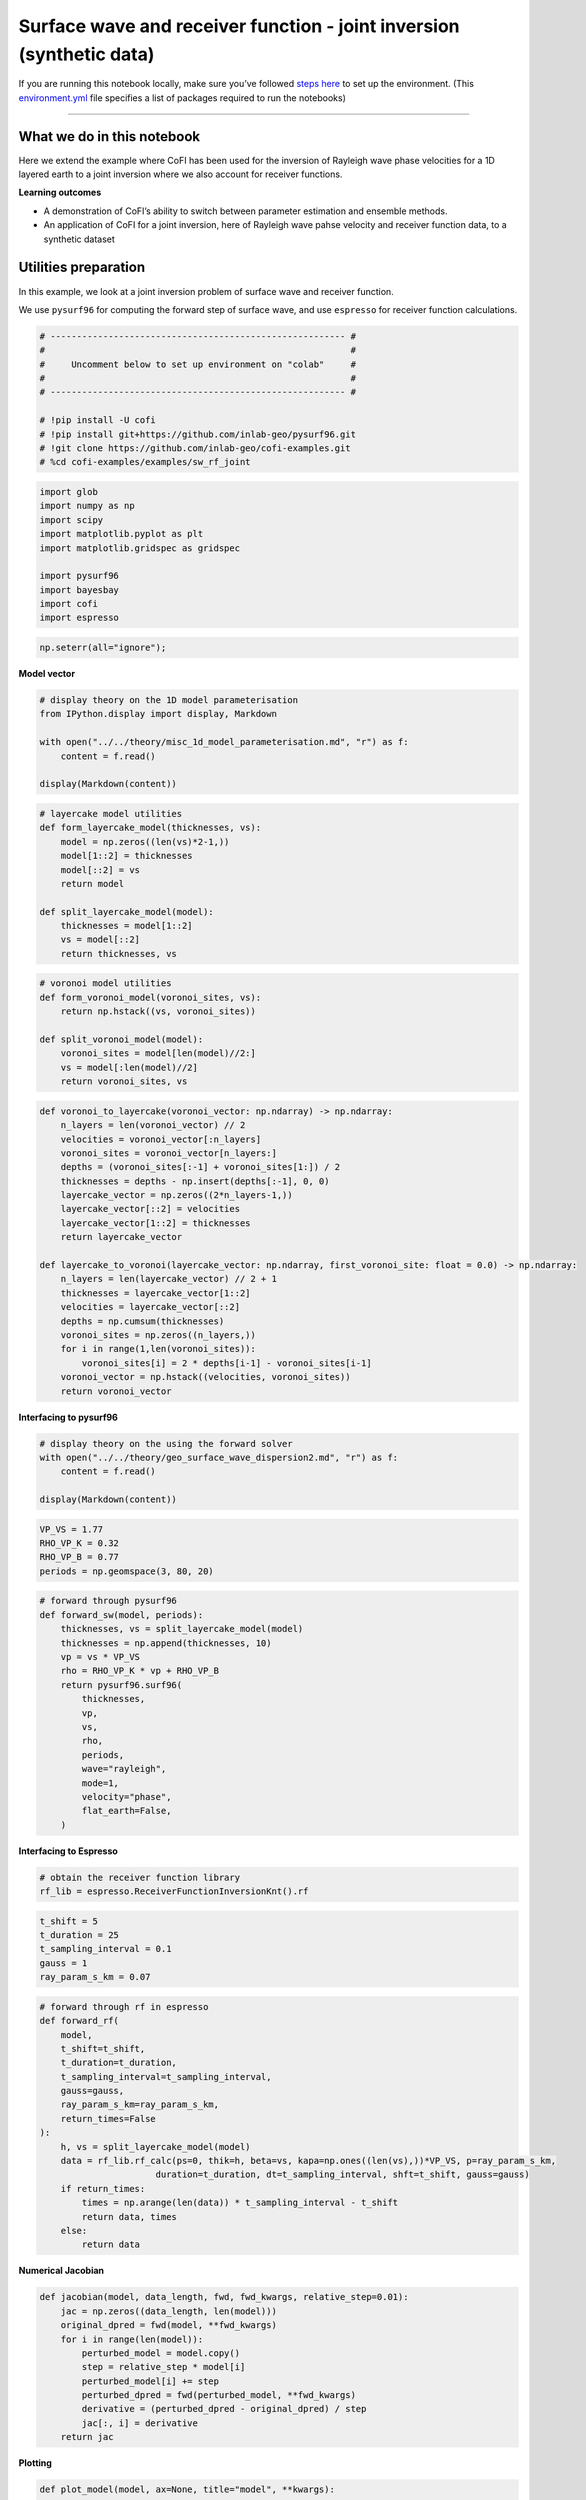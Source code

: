 
.. DO NOT EDIT.
.. THIS FILE WAS AUTOMATICALLY GENERATED BY SPHINX-GALLERY.
.. TO MAKE CHANGES, EDIT THE SOURCE PYTHON FILE:
.. "examples/generated/scripts_synth_data/sw_rf_joint_synthetic.py"
.. LINE NUMBERS ARE GIVEN BELOW.

.. only:: html

    .. note::
        :class: sphx-glr-download-link-note

        :ref:`Go to the end <sphx_glr_download_examples_generated_scripts_synth_data_sw_rf_joint_synthetic.py>`
        to download the full example code

.. rst-class:: sphx-glr-example-title

.. _sphx_glr_examples_generated_scripts_synth_data_sw_rf_joint_synthetic.py:


Surface wave and receiver function - joint inversion (synthetic data)
=====================================================================

.. GENERATED FROM PYTHON SOURCE LINES 9-14

|Open In Colab|

.. |Open In Colab| image:: https://img.shields.io/badge/open%20in-Colab-b5e2fa?logo=googlecolab&style=flat-square&color=ffd670
   :target: https://colab.research.google.com/github/inlab-geo/cofi-examples/blob/main/examples/sw_rf_joint/sw_rf_joint_synthetic.ipynb


.. GENERATED FROM PYTHON SOURCE LINES 17-24

If you are running this notebook locally, make sure you’ve followed
`steps
here <https://github.com/inlab-geo/cofi-examples#run-the-examples-with-cofi-locally>`__
to set up the environment. (This
`environment.yml <https://github.com/inlab-geo/cofi-examples/blob/main/envs/environment.yml>`__
file specifies a list of packages required to run the notebooks)


.. GENERATED FROM PYTHON SOURCE LINES 27-43

--------------

What we do in this notebook
---------------------------

Here we extend the example where CoFI has been used for the inversion of
Rayleigh wave phase velocities for a 1D layered earth to a joint
inversion where we also account for receiver functions.

**Learning outcomes**

-  A demonstration of CoFI’s ability to switch between parameter
   estimation and ensemble methods.
-  An application of CoFI for a joint inversion, here of Rayleigh wave
   pahse velocity and receiver function data, to a synthetic dataset


.. GENERATED FROM PYTHON SOURCE LINES 46-55

Utilities preparation
---------------------

In this example, we look at a joint inversion problem of surface wave
and receiver function.

We use ``pysurf96`` for computing the forward step of surface wave, and
use ``espresso`` for receiver function calculations.


.. GENERATED FROM PYTHON SOURCE LINES 55-67

.. code-block:: Python


    # -------------------------------------------------------- #
    #                                                          #
    #     Uncomment below to set up environment on "colab"     #
    #                                                          #
    # -------------------------------------------------------- #

    # !pip install -U cofi 
    # !pip install git+https://github.com/inlab-geo/pysurf96.git
    # !git clone https://github.com/inlab-geo/cofi-examples.git
    # %cd cofi-examples/examples/sw_rf_joint








.. GENERATED FROM PYTHON SOURCE LINES 69-81

.. code-block:: Python


    import glob
    import numpy as np
    import scipy
    import matplotlib.pyplot as plt
    import matplotlib.gridspec as gridspec

    import pysurf96
    import bayesbay
    import cofi
    import espresso








.. GENERATED FROM PYTHON SOURCE LINES 83-86

.. code-block:: Python


    np.seterr(all="ignore");





.. rst-class:: sphx-glr-script-out

 .. code-block:: none


    {'divide': 'ignore', 'over': 'ignore', 'under': 'ignore', 'invalid': 'ignore'}



.. GENERATED FROM PYTHON SOURCE LINES 91-93

**Model vector**


.. GENERATED FROM PYTHON SOURCE LINES 93-102

.. code-block:: Python


    # display theory on the 1D model parameterisation
    from IPython.display import display, Markdown

    with open("../../theory/misc_1d_model_parameterisation.md", "r") as f:
        content = f.read()

    display(Markdown(content))





.. rst-class:: sphx-glr-script-out

 .. code-block:: none

    <IPython.core.display.Markdown object>




.. GENERATED FROM PYTHON SOURCE LINES 104-117

.. code-block:: Python


    # layercake model utilities
    def form_layercake_model(thicknesses, vs):
        model = np.zeros((len(vs)*2-1,))
        model[1::2] = thicknesses
        model[::2] = vs
        return model

    def split_layercake_model(model):
        thicknesses = model[1::2]
        vs = model[::2]
        return thicknesses, vs








.. GENERATED FROM PYTHON SOURCE LINES 119-129

.. code-block:: Python


    # voronoi model utilities
    def form_voronoi_model(voronoi_sites, vs):
        return np.hstack((vs, voronoi_sites))

    def split_voronoi_model(model):
        voronoi_sites = model[len(model)//2:]
        vs = model[:len(model)//2]
        return voronoi_sites, vs








.. GENERATED FROM PYTHON SOURCE LINES 131-154

.. code-block:: Python


    def voronoi_to_layercake(voronoi_vector: np.ndarray) -> np.ndarray:
        n_layers = len(voronoi_vector) // 2
        velocities = voronoi_vector[:n_layers]
        voronoi_sites = voronoi_vector[n_layers:]
        depths = (voronoi_sites[:-1] + voronoi_sites[1:]) / 2
        thicknesses = depths - np.insert(depths[:-1], 0, 0)
        layercake_vector = np.zeros((2*n_layers-1,))
        layercake_vector[::2] = velocities
        layercake_vector[1::2] = thicknesses
        return layercake_vector

    def layercake_to_voronoi(layercake_vector: np.ndarray, first_voronoi_site: float = 0.0) -> np.ndarray:
        n_layers = len(layercake_vector) // 2 + 1
        thicknesses = layercake_vector[1::2]
        velocities = layercake_vector[::2]
        depths = np.cumsum(thicknesses)
        voronoi_sites = np.zeros((n_layers,))
        for i in range(1,len(voronoi_sites)):
            voronoi_sites[i] = 2 * depths[i-1] - voronoi_sites[i-1]
        voronoi_vector = np.hstack((velocities, voronoi_sites))
        return voronoi_vector








.. GENERATED FROM PYTHON SOURCE LINES 159-161

**Interfacing to pysurf96**


.. GENERATED FROM PYTHON SOURCE LINES 161-168

.. code-block:: Python


    # display theory on the using the forward solver
    with open("../../theory/geo_surface_wave_dispersion2.md", "r") as f:
        content = f.read()

    display(Markdown(content))





.. rst-class:: sphx-glr-script-out

 .. code-block:: none

    <IPython.core.display.Markdown object>




.. GENERATED FROM PYTHON SOURCE LINES 170-176

.. code-block:: Python


    VP_VS = 1.77
    RHO_VP_K = 0.32
    RHO_VP_B = 0.77
    periods = np.geomspace(3, 80, 20)








.. GENERATED FROM PYTHON SOURCE LINES 178-197

.. code-block:: Python


    # forward through pysurf96
    def forward_sw(model, periods):
        thicknesses, vs = split_layercake_model(model)
        thicknesses = np.append(thicknesses, 10)
        vp = vs * VP_VS
        rho = RHO_VP_K * vp + RHO_VP_B
        return pysurf96.surf96(
            thicknesses,
            vp,
            vs,
            rho,
            periods,
            wave="rayleigh",
            mode=1,
            velocity="phase",
            flat_earth=False,
        )








.. GENERATED FROM PYTHON SOURCE LINES 202-204

**Interfacing to Espresso**


.. GENERATED FROM PYTHON SOURCE LINES 204-208

.. code-block:: Python


    # obtain the receiver function library
    rf_lib = espresso.ReceiverFunctionInversionKnt().rf








.. GENERATED FROM PYTHON SOURCE LINES 210-217

.. code-block:: Python


    t_shift = 5
    t_duration = 25
    t_sampling_interval = 0.1
    gauss = 1
    ray_param_s_km = 0.07








.. GENERATED FROM PYTHON SOURCE LINES 219-239

.. code-block:: Python


    # forward through rf in espresso
    def forward_rf(
        model, 
        t_shift=t_shift, 
        t_duration=t_duration, 
        t_sampling_interval=t_sampling_interval, 
        gauss=gauss, 
        ray_param_s_km=ray_param_s_km,
        return_times=False
    ):
        h, vs = split_layercake_model(model)
        data = rf_lib.rf_calc(ps=0, thik=h, beta=vs, kapa=np.ones((len(vs),))*VP_VS, p=ray_param_s_km, 
                          duration=t_duration, dt=t_sampling_interval, shft=t_shift, gauss=gauss)
        if return_times:
            times = np.arange(len(data)) * t_sampling_interval - t_shift
            return data, times
        else:
            return data








.. GENERATED FROM PYTHON SOURCE LINES 244-246

**Numerical Jacobian**


.. GENERATED FROM PYTHON SOURCE LINES 246-259

.. code-block:: Python


    def jacobian(model, data_length, fwd, fwd_kwargs, relative_step=0.01):
        jac = np.zeros((data_length, len(model)))
        original_dpred = fwd(model, **fwd_kwargs)
        for i in range(len(model)):
            perturbed_model = model.copy()
            step = relative_step * model[i]
            perturbed_model[i] += step
            perturbed_dpred = fwd(perturbed_model, **fwd_kwargs)
            derivative = (perturbed_dpred - original_dpred) / step
            jac[:, i] = derivative
        return jac








.. GENERATED FROM PYTHON SOURCE LINES 264-266

**Plotting**


.. GENERATED FROM PYTHON SOURCE LINES 266-291

.. code-block:: Python


    def plot_model(model, ax=None, title="model", **kwargs):
        # process data
        thicknesses = np.append(model[1::2], max(model[1::2]))
        velocities = model[::2]
        y = np.insert(np.cumsum(thicknesses), 0, 0)
        x = np.insert(velocities, 0, velocities[0])
    
        # plot depth profile
        if ax is None:
            _, ax = plt.subplots()
        plotting_style = {
            "linewidth": kwargs.pop("linewidth", kwargs.pop("lw", 0.5)),
            "alpha": 0.2,
            "color": kwargs.pop("color", kwargs.pop("c", "blue")),
        }
        plotting_style.update(kwargs)
        ax.step(x, y, where="post", **plotting_style)
        if ax.get_ylim()[0] < ax.get_ylim()[1]:
            ax.invert_yaxis()
        ax.set_xlabel("Vs (km/s)")
        ax.set_ylabel("Depth (km)")
        ax.set_title(title)
        return ax








.. GENERATED FROM PYTHON SOURCE LINES 293-313

.. code-block:: Python


    def plot_data(x, y, ax=None, scatter=False, xlabel=None, ylabel=None, 
                  title="surface wave data", **kwargs):
        if ax is None:
            _, ax = plt.subplots()
        plotting_style = {
            "linewidth": kwargs.pop("linewidth", kwargs.pop("lw", 1)),
            "alpha": 1,
            "color": kwargs.pop("color", kwargs.pop("c", "blue")),
        }
        plotting_style.update(**kwargs)
        if scatter:
            ax.scatter(x, y, **plotting_style)
        else:
            ax.plot(x, y, **plotting_style)
        ax.set_xlabel(xlabel)
        ax.set_ylabel(ylabel)
        ax.set_title(title)
        return ax








.. GENERATED FROM PYTHON SOURCE LINES 315-338

.. code-block:: Python


    def plot_sw_data(rayleigh_phase_velocities, periods, ax=None, scatter=False, 
                     title="surface wave data", **kwargs):
        return plot_data(x=periods, 
                         y=rayleigh_phase_velocities, 
                         ax=ax, 
                         scatter=scatter, 
                         title=title, 
                         xlabel="Periods (s)", 
                         ylabel="Rayleigh phase velocities (km/s)", 
                         **kwargs)

    def plot_rf_data(rf_data, rf_times, ax=None, scatter=False,
                     title="receiver function data", **kwargs):
        return plot_data(x=rf_times, 
                         y=rf_data, 
                         ax=ax, 
                         scatter=scatter, 
                         title=title, 
                         xlabel="Times (s)", 
                         ylabel="Receiver function amplitudes", 
                         **kwargs)








.. GENERATED FROM PYTHON SOURCE LINES 343-346

Generate synthetic data
-----------------------


.. GENERATED FROM PYTHON SOURCE LINES 346-352

.. code-block:: Python


    true_thickness = np.array([10, 10, 15, 20, 20, 20, 20, 20])
    true_voronoi_positions = np.array([5, 15, 25, 45, 65, 85, 105, 125, 145])
    true_vs = np.array([3.38, 3.44, 3.66, 4.25, 4.35, 4.32, 4.315, 4.38, 4.5])
    true_model = form_layercake_model(true_thickness, true_vs)








.. GENERATED FROM PYTHON SOURCE LINES 354-358

.. code-block:: Python


    RAYLEIGH_STD = 0.02
    RF_STD = 0.015








.. GENERATED FROM PYTHON SOURCE LINES 360-367

.. code-block:: Python


    rayleigh = forward_sw(true_model, periods)
    rayleigh_dobs = rayleigh + np.random.normal(0, RAYLEIGH_STD, rayleigh.size)

    rf, rf_times = forward_rf(true_model, return_times=True)
    rf_dobs = rf + np.random.normal(0, RF_STD, rf.size)








.. GENERATED FROM PYTHON SOURCE LINES 369-394

.. code-block:: Python


    _, (ax1, ax2, ax3) = plt.subplots(1, 3, figsize=(12,4), gridspec_kw={'width_ratios': [1, 2.5, 2.5]})

    # plot true model
    plot_model(true_model, ax=ax1, alpha=1, color="r", label="true model")
    ax1.grid()

    # plot surface wave data
    plot_sw_data(rayleigh, periods, ax=ax2, color="orange", label="true rayleigh data (noiseless)")
    plot_sw_data(rayleigh_dobs, periods, ax=ax2, scatter=True, color="brown", s=4, 
              label="observed rayleigh data (noisy)")
    ax2.grid()

    # plot receiver function data
    plot_rf_data(rf, rf_times, ax=ax3, color="lightblue", label="true receiver function data (noiseless)")
    plot_rf_data(rf_dobs, rf_times, ax=ax3, scatter=True, color="darkblue", s=2, 
              label="observed receiver function data (noisy)")
    ax3.grid()

    ax1.legend(loc="lower center", bbox_to_anchor=(0.5, -0.4))
    ax2.legend(loc="lower center", bbox_to_anchor=(0.5, -0.5))
    ax3.legend(loc="lower center", bbox_to_anchor=(0.5, -0.5))

    plt.tight_layout()




.. image-sg:: /examples/generated/scripts_synth_data/images/sphx_glr_sw_rf_joint_synthetic_001.png
   :alt: model, surface wave data, receiver function data
   :srcset: /examples/generated/scripts_synth_data/images/sphx_glr_sw_rf_joint_synthetic_001.png
   :class: sphx-glr-single-img





.. GENERATED FROM PYTHON SOURCE LINES 399-402

Optimisation
------------


.. GENERATED FROM PYTHON SOURCE LINES 405-407

**Prepare ``BaseProblem`` for optimisation**


.. GENERATED FROM PYTHON SOURCE LINES 407-414

.. code-block:: Python


    n_dims = 17

    init_thicknesses = np.ones((n_dims//2,)) * 15
    init_vs = np.ones((n_dims//2+1,)) * 4.0
    init_model = form_layercake_model(init_thicknesses, init_vs)








.. GENERATED FROM PYTHON SOURCE LINES 416-444

.. code-block:: Python


    _, (ax1, ax2, ax3) = plt.subplots(1, 3, figsize=(12,4), gridspec_kw={'width_ratios': [1, 2.5, 2.5]})

    # plot true model
    plot_model(init_model, ax=ax1, alpha=1, color="purple", label="starting model")
    plot_model(true_model, ax=ax1, alpha=1, color="r", label="true model")
    ax1.grid()

    # plot surface wave data
    plot_sw_data(forward_sw(init_model, periods), periods, ax=ax2, color="purple",
                 label="predicted rayleigh data from starting model")
    plot_sw_data(rayleigh_dobs, periods, ax=ax2, scatter=True, color="orange", s=4, 
              label="observed rayleigh data (noisy)")
    ax2.grid()

    # plot receiver function data
    plot_rf_data(forward_rf(init_model), rf_times, ax=ax3, color="purple",
                 label="predicted receiver function data from starting model")
    plot_rf_data(rf_dobs, rf_times, ax=ax3, scatter=True, color="darkblue", s=2, 
              label="observed receiver function data (noisy)")
    ax3.grid()

    ax1.legend(loc="lower center", bbox_to_anchor=(0.5, -0.5))
    ax2.legend(loc="lower center", bbox_to_anchor=(0.5, -0.5))
    ax3.legend(loc="lower center", bbox_to_anchor=(0.5, -0.5))

    plt.tight_layout()




.. image-sg:: /examples/generated/scripts_synth_data/images/sphx_glr_sw_rf_joint_synthetic_002.png
   :alt: model, surface wave data, receiver function data
   :srcset: /examples/generated/scripts_synth_data/images/sphx_glr_sw_rf_joint_synthetic_002.png
   :class: sphx-glr-single-img





.. GENERATED FROM PYTHON SOURCE LINES 446-453

.. code-block:: Python


    my_reg = cofi.utils.QuadraticReg(
        weighting_matrix="damping", 
        model_shape=(n_dims,),
        reference_model=init_model
    )








.. GENERATED FROM PYTHON SOURCE LINES 455-481

.. code-block:: Python


    def my_objective(model, fwd_funcs, d_obs_list, lamda=1.0):
        data_misfit = 0
        for (fwd, fwd_kwargs), d_obs in zip(fwd_funcs, d_obs_list):
            d_pred = fwd(model, **fwd_kwargs)
            data_misfit += np.sum((d_obs - d_pred) ** 2)
        reg = my_reg(model)
        return data_misfit + lamda * reg

    def my_objective_gradient(model, fwd_funcs, d_obs_list, lamda=1.0):
        data_misfit_grad = 0
        for (fwd, fwd_kwargs), d_obs in zip(fwd_funcs, d_obs_list):
            d_pred = fwd(model, **fwd_kwargs)
            jac = jacobian(model, len(d_obs), fwd, fwd_kwargs)
            data_misfit_grad += -2 * jac.T @ (d_obs - d_pred)
        reg_grad = my_reg.gradient(model)
        return data_misfit_grad + lamda * reg_grad

    def my_objective_hessian(model, fwd_funcs, d_obs_list, lamda=1.0):
        data_misfit_hess = 0
        for (fwd, fwd_kwargs), d_obs in zip(fwd_funcs, d_obs_list):
            jac = jacobian(model, len(d_obs), fwd, fwd_kwargs)
            data_misfit_hess += 2 * jac.T @ jac
        reg_hess = my_reg.hessian(model)
        return data_misfit_hess + lamda * reg_hess








.. GENERATED FROM PYTHON SOURCE LINES 483-497

.. code-block:: Python


    fwd_funcs = [
        (forward_sw, {"periods": periods}), 
        (forward_rf, {
            "t_shift": t_shift, 
            "t_duration": t_duration, 
            "t_sampling_interval": t_sampling_interval, 
            "gauss": gauss, 
            "ray_param_s_km": ray_param_s_km
        })
    ]

    d_obs_list = [rayleigh_dobs, rf_dobs]








.. GENERATED FROM PYTHON SOURCE LINES 502-505

Optimisation with no damping
~~~~~~~~~~~~~~~~~~~~~~~~~~~~


.. GENERATED FROM PYTHON SOURCE LINES 505-519

.. code-block:: Python


    lamda = 0

    kwargs = {
        "fwd_funcs": fwd_funcs, 
        "d_obs_list": d_obs_list, 
        "lamda": lamda
    }
    joint_problem_no_reg = cofi.BaseProblem()
    joint_problem_no_reg.set_objective(my_objective, kwargs=kwargs)
    joint_problem_no_reg.set_gradient(my_objective_gradient, kwargs=kwargs)
    joint_problem_no_reg.set_hessian(my_objective_hessian, kwargs=kwargs)
    joint_problem_no_reg.set_initial_model(init_model)








.. GENERATED FROM PYTHON SOURCE LINES 524-526

**Define ``InversionOptions``**


.. GENERATED FROM PYTHON SOURCE LINES 526-531

.. code-block:: Python


    inv_options_optimiser = cofi.InversionOptions()
    inv_options_optimiser.set_tool("scipy.optimize.minimize")
    inv_options_optimiser.set_params(method="trust-exact")








.. GENERATED FROM PYTHON SOURCE LINES 536-538

**Define ``Inversion`` and run**


.. GENERATED FROM PYTHON SOURCE LINES 538-542

.. code-block:: Python


    inv_optimiser_no_reg = cofi.Inversion(joint_problem_no_reg, inv_options_optimiser)
    inv_res_optimiser_no_reg = inv_optimiser_no_reg.run()








.. GENERATED FROM PYTHON SOURCE LINES 547-549

**Plot results**


.. GENERATED FROM PYTHON SOURCE LINES 549-580

.. code-block:: Python


    _, (ax1, ax2, ax3) = plt.subplots(1, 3, figsize=(12,4), gridspec_kw={'width_ratios': [1, 2.5, 2.5]})

    # plot true model
    plot_model(inv_res_optimiser_no_reg.model, ax=ax1, alpha=1, color="purple", 
               label="inverted model")
    plot_model(true_model, ax=ax1, alpha=1, color="r", label="true model")
    ax1.grid()

    # plot surface wave data
    plot_sw_data(forward_sw(inv_res_optimiser_no_reg.model, periods), 
                 periods, ax=ax2, color="purple",
                 label="predicted rayleigh data from inverted model")
    plot_sw_data(rayleigh_dobs, periods, ax=ax2, scatter=True, color="orange", s=4, 
              label="observed rayleigh data (noisy)")
    ax2.grid()

    # plot receiver function data
    plot_rf_data(forward_rf(inv_res_optimiser_no_reg.model), rf_times, 
                 ax=ax3, color="purple",
                 label="predicted receiver function data from inverted model")
    plot_rf_data(rf_dobs, rf_times, ax=ax3, scatter=True, color="darkblue", s=2, 
              label="observed receiver function data (noisy)")
    ax3.grid()

    ax1.legend(loc="lower center", bbox_to_anchor=(0.5, -0.5))
    ax2.legend(loc="lower center", bbox_to_anchor=(0.5, -0.5))
    ax3.legend(loc="lower center", bbox_to_anchor=(0.5, -0.5))

    plt.tight_layout()




.. image-sg:: /examples/generated/scripts_synth_data/images/sphx_glr_sw_rf_joint_synthetic_003.png
   :alt: model, surface wave data, receiver function data
   :srcset: /examples/generated/scripts_synth_data/images/sphx_glr_sw_rf_joint_synthetic_003.png
   :class: sphx-glr-single-img





.. GENERATED FROM PYTHON SOURCE LINES 585-596

Optimal damping
~~~~~~~~~~~~~~~

Oh no! The inverted model doesn’t look good, and it even has negative
thicknesses.

Maybe adding a damping term to our objective function would help… but
how can we determine a good damping factor?

The ``InversionPool`` in CoFI can help you answer it.


.. GENERATED FROM PYTHON SOURCE LINES 596-633

.. code-block:: Python


    lambdas = np.logspace(-6, 6, 15)

    my_lcurve_problems = []
    for lamb in lambdas:
        my_problem = cofi.BaseProblem()
        kwargs = {
            "fwd_funcs": fwd_funcs, 
            "d_obs_list": d_obs_list, 
            "lamda": lamb
        }
        my_problem.set_objective(my_objective, kwargs=kwargs)
        my_problem.set_gradient(my_objective_gradient, kwargs=kwargs)
        my_problem.set_hessian(my_objective_hessian, kwargs=kwargs)
        my_problem.set_initial_model(init_model)
        my_lcurve_problems.append(my_problem)

    def my_callback(inv_result, i):
        m = inv_result.model
        res_norm = 0
        for (fwd, fwd_kwargs), d_obs in zip(fwd_funcs, d_obs_list):
            d_pred = fwd(m, **fwd_kwargs)
            res_norm += np.sum((d_obs - d_pred) ** 2)
        reg_norm = np.sqrt(my_reg(m))
        print(f"Finished inversion with lambda={lambdas[i]}: {res_norm}, {reg_norm}")
        return res_norm, reg_norm

    my_inversion_pool = cofi.utils.InversionPool(
        list_of_inv_problems=my_lcurve_problems,
        list_of_inv_options=inv_options_optimiser,
        callback=my_callback,
        parallel=False
    )
    all_res, all_cb_returns = my_inversion_pool.run()

    l_curve_points = list(zip(*all_cb_returns))





.. rst-class:: sphx-glr-script-out

 .. code-block:: none

    Finished inversion with lambda=1e-06: 0.04520739446856946, 6.90707116167134
    Finished inversion with lambda=7.196856730011514e-06: 0.04522718798587734, 6.360633520548262
    Finished inversion with lambda=5.1794746792312125e-05: 0.04552497636462737, 5.009349361022729
    Finished inversion with lambda=0.0003727593720314938: 0.04659449350775741, 4.1587131261737165
    Finished inversion with lambda=0.0026826957952797246: 0.05292808006469342, 3.4623278161634596
    Finished inversion with lambda=0.019306977288832496: 0.14459133826420748, 1.4196948655389219
    Finished inversion with lambda=0.1389495494373136: 0.18703847430755832, 1.01540069556926
    Finished inversion with lambda=1.0: 0.4475333284066435, 0.6491293172967686
    Finished inversion with lambda=7.196856730011514: 1.366404791820631, 0.30436493811913745
    Finished inversion with lambda=51.79474679231202: 2.7231174034586134, 0.06710141486808427
    Finished inversion with lambda=372.7593720314938: 3.1382540203146867, 0.010094079042583812
    Finished inversion with lambda=2682.6957952797275: 3.204302099415446, 0.0014182699553374812
    Finished inversion with lambda=19306.977288832455: 3.2136675737206035, 0.00019739826915063293
    Finished inversion with lambda=138949.5494373136: 3.2149867541680957, 2.7434652358831138e-05
    Finished inversion with lambda=1000000.0: 3.215168621677044, 3.8121139706656857e-06




.. GENERATED FROM PYTHON SOURCE LINES 635-639

.. code-block:: Python


    # print all the lambdas
    lambdas





.. rst-class:: sphx-glr-script-out

 .. code-block:: none


    array([1.00000000e-06, 7.19685673e-06, 5.17947468e-05, 3.72759372e-04,
           2.68269580e-03, 1.93069773e-02, 1.38949549e-01, 1.00000000e+00,
           7.19685673e+00, 5.17947468e+01, 3.72759372e+02, 2.68269580e+03,
           1.93069773e+04, 1.38949549e+05, 1.00000000e+06])



.. GENERATED FROM PYTHON SOURCE LINES 644-646

**Plot L-curve**


.. GENERATED FROM PYTHON SOURCE LINES 646-655

.. code-block:: Python


    # plot the L-curve
    res_norm, reg_norm = l_curve_points
    plt.plot(reg_norm, res_norm, '.-')
    plt.xlabel(r'Norm of regularization term $||Wm||_2$')
    plt.ylabel(r'Norm of residual $||g(m)-d||_2$')
    for i in range(0, len(lambdas), 2):
        plt.annotate(f'{lambdas[i]:.1e}', (reg_norm[i], res_norm[i]), fontsize=8)




.. image-sg:: /examples/generated/scripts_synth_data/images/sphx_glr_sw_rf_joint_synthetic_004.png
   :alt: sw rf joint synthetic
   :srcset: /examples/generated/scripts_synth_data/images/sphx_glr_sw_rf_joint_synthetic_004.png
   :class: sphx-glr-single-img





.. GENERATED FROM PYTHON SOURCE LINES 660-663

Optimisation with damping
~~~~~~~~~~~~~~~~~~~~~~~~~


.. GENERATED FROM PYTHON SOURCE LINES 666-669

From the L-curve plot above, it seems that a damping factor of around
0.14 would be good.


.. GENERATED FROM PYTHON SOURCE LINES 669-683

.. code-block:: Python


    lamda = 0.14

    kwargs = {
        "fwd_funcs": fwd_funcs, 
        "d_obs_list": d_obs_list, 
        "lamda": lamda
    }
    joint_problem = cofi.BaseProblem()
    joint_problem.set_objective(my_objective, kwargs=kwargs)
    joint_problem.set_gradient(my_objective_gradient, kwargs=kwargs)
    joint_problem.set_hessian(my_objective_hessian, kwargs=kwargs)
    joint_problem.set_initial_model(init_model)








.. GENERATED FROM PYTHON SOURCE LINES 688-690

**Define ``Inversion`` and run**


.. GENERATED FROM PYTHON SOURCE LINES 690-694

.. code-block:: Python


    inv_optimiser = cofi.Inversion(joint_problem, inv_options_optimiser)
    inv_res_optimiser = inv_optimiser.run()








.. GENERATED FROM PYTHON SOURCE LINES 699-701

**Plot results**


.. GENERATED FROM PYTHON SOURCE LINES 701-732

.. code-block:: Python


    _, (ax1, ax2, ax3) = plt.subplots(1, 3, figsize=(12,4), gridspec_kw={'width_ratios': [1, 2.5, 2.5]})

    # plot true model
    plot_model(inv_res_optimiser.model, ax=ax1, alpha=1, color="purple", 
               label="inverted model")
    plot_model(true_model, ax=ax1, alpha=1, color="r", label="true model")
    ax1.grid()

    # plot surface wave data
    plot_sw_data(forward_sw(inv_res_optimiser_no_reg.model, periods), 
                 periods, ax=ax2, color="purple",
                 label="predicted rayleigh data from inverted model")
    plot_sw_data(rayleigh_dobs, periods, ax=ax2, scatter=True, color="orange", s=4, 
              label="observed rayleigh data (noisy)")
    ax2.grid()

    # plot receiver function data
    plot_rf_data(forward_rf(inv_res_optimiser.model), rf_times, 
                 ax=ax3, color="purple",
                 label="predicted receiver function data from inverted model")
    plot_rf_data(rf_dobs, rf_times, ax=ax3, scatter=True, color="darkblue", s=2, 
              label="observed receiver function data (noisy)")
    ax3.grid()

    ax1.legend(loc="lower center", bbox_to_anchor=(0.5, -0.5))
    ax2.legend(loc="lower center", bbox_to_anchor=(0.5, -0.5))
    ax3.legend(loc="lower center", bbox_to_anchor=(0.5, -0.5))

    plt.tight_layout()




.. image-sg:: /examples/generated/scripts_synth_data/images/sphx_glr_sw_rf_joint_synthetic_005.png
   :alt: model, surface wave data, receiver function data
   :srcset: /examples/generated/scripts_synth_data/images/sphx_glr_sw_rf_joint_synthetic_005.png
   :class: sphx-glr-single-img





.. GENERATED FROM PYTHON SOURCE LINES 737-740

Fixed-dimensional sampling
--------------------------


.. GENERATED FROM PYTHON SOURCE LINES 743-745

**Prepare ``BaseProblem`` for fixed-dimensional sampling**


.. GENERATED FROM PYTHON SOURCE LINES 745-761

.. code-block:: Python


    thick_min = 5
    thick_max = 30
    vs_min = 2
    vs_max = 5

    def my_log_prior(model):
        thicknesses, vs = split_layercake_model(model)
        thicknesses_out_of_bounds = (thicknesses < thick_min) | (thicknesses > thick_max)
        vs_out_of_bounds = (vs < vs_min) | (vs > vs_max)
        if np.any(thicknesses_out_of_bounds) or np.any(vs_out_of_bounds):
            return float("-inf")
        log_prior = - np.log(thick_max - thick_min) * len(thicknesses) \
                    - np.log(vs_max - vs_min) * len(vs)
        return log_prior








.. GENERATED FROM PYTHON SOURCE LINES 763-785

.. code-block:: Python


    # inverse data covariance matrix
    Cdinv_rayleigh = np.eye(len(rayleigh_dobs)) / (RAYLEIGH_STD**2)
    Cdinv_rf = np.eye(len(rf_dobs)) / (RF_STD**2)
    Cdinv_list = [Cdinv_rayleigh, Cdinv_rf]

    def my_log_likelihood(
        model, 
        fwd_funcs=fwd_funcs, 
        d_obs_list=d_obs_list, 
        Cdinv_list=Cdinv_list
    ):
        log_like_sum = 0
        for (fwd, fwd_kwargs), d_obs, Cdinv in zip(fwd_funcs, d_obs_list, Cdinv_list):
            try:
                d_pred = fwd(model, **fwd_kwargs)
            except:
                return float("-inf")
            residual = d_obs - d_pred
            log_like_sum += -0.5 * residual @ (Cdinv @ residual).T
        return log_like_sum








.. GENERATED FROM PYTHON SOURCE LINES 787-794

.. code-block:: Python


    n_walkers = 40

    my_walkers_start = np.ones((n_walkers, n_dims)) * inv_res_optimiser.model
    for i in range(n_walkers):
        my_walkers_start[i,:] += np.random.normal(0, 0.5, n_dims)








.. GENERATED FROM PYTHON SOURCE LINES 796-800

.. code-block:: Python


    joint_problem.set_log_prior(my_log_prior)
    joint_problem.set_log_likelihood(my_log_likelihood)








.. GENERATED FROM PYTHON SOURCE LINES 805-807

**Define ``InversionOptions``**


.. GENERATED FROM PYTHON SOURCE LINES 807-818

.. code-block:: Python


    inv_options_fixed_d_sampling = cofi.InversionOptions()
    inv_options_fixed_d_sampling.set_tool("emcee")
    inv_options_fixed_d_sampling.set_params(
        nwalkers=n_walkers, 
        nsteps=2_000, 
        initial_state=my_walkers_start, 
        skip_initial_state_check=True, 
        progress=True
    )








.. GENERATED FROM PYTHON SOURCE LINES 823-825

**Define ``Inversion`` and run**


.. GENERATED FROM PYTHON SOURCE LINES 828-831

Sample the prior
~~~~~~~~~~~~~~~~


.. GENERATED FROM PYTHON SOURCE LINES 831-838

.. code-block:: Python


    prior_sampling_problem = cofi.BaseProblem()
    prior_sampling_problem.set_log_posterior(my_log_prior)
    prior_sampling_problem.set_model_shape(init_model.shape)
    prior_sampler = cofi.Inversion(prior_sampling_problem, inv_options_fixed_d_sampling)
    prior_results = prior_sampler.run()





.. rst-class:: sphx-glr-script-out

 .. code-block:: none

      0%|          | 0/2000 [00:00<?, ?it/s]      5%|▌         | 101/2000 [00:00<00:01, 1005.32it/s]     10%|█         | 203/2000 [00:00<00:01, 1013.63it/s]     15%|█▌        | 305/2000 [00:00<00:01, 1013.61it/s]     20%|██        | 407/2000 [00:00<00:01, 1007.48it/s]     26%|██▌       | 513/2000 [00:00<00:01, 1024.92it/s]     31%|███       | 616/2000 [00:00<00:01, 1025.36it/s]     36%|███▌      | 723/2000 [00:00<00:01, 1039.76it/s]     42%|████▏     | 830/2000 [00:00<00:01, 1049.34it/s]     47%|████▋     | 936/2000 [00:00<00:01, 1050.95it/s]     52%|█████▏    | 1042/2000 [00:01<00:00, 1052.62it/s]     57%|█████▋    | 1148/2000 [00:01<00:00, 1047.93it/s]     63%|██████▎   | 1253/2000 [00:01<00:00, 1034.44it/s]     68%|██████▊   | 1357/2000 [00:01<00:00, 1028.20it/s]     73%|███████▎  | 1461/2000 [00:01<00:00, 1031.27it/s]     79%|███████▊  | 1571/2000 [00:01<00:00, 1051.34it/s]     84%|████████▍ | 1678/2000 [00:01<00:00, 1055.65it/s]     90%|████████▉ | 1790/2000 [00:01<00:00, 1074.38it/s]     95%|█████████▍| 1899/2000 [00:01<00:00, 1076.20it/s]    100%|██████████| 2000/2000 [00:01<00:00, 1047.42it/s]




.. GENERATED FROM PYTHON SOURCE LINES 840-862

.. code-block:: Python


    import arviz as az

    labels = ["v0", "t0", "v1", "t1", "v2", "t2", "v3", "t3", "v4", "t4", "v5", "t5", "v6", "t6", "v7", "t7", "v8"]

    prior_results_sampler = prior_results.sampler
    az_idata_prior = az.from_emcee(prior_results_sampler, var_names=labels)

    axes = az.plot_trace(
        az_idata_prior, 
        backend_kwargs={"constrained_layout":True}, 
        figsize=(10,20),
    )

    for i, axes_pair in enumerate(axes):
        ax1 = axes_pair[0]
        ax2 = axes_pair[1]
        ax1.set_xlabel("parameter value")
        ax1.set_ylabel("density value")
        ax2.set_xlabel("number of iterations")
        ax2.set_ylabel("parameter value")




.. image-sg:: /examples/generated/scripts_synth_data/images/sphx_glr_sw_rf_joint_synthetic_006.png
   :alt: t0, t0, t1, t1, t2, t2, t3, t3, t4, t4, t5, t5, t6, t6, t7, t7, v0, v0, v1, v1, v2, v2, v3, v3, v4, v4, v5, v5, v6, v6, v7, v7, v8, v8
   :srcset: /examples/generated/scripts_synth_data/images/sphx_glr_sw_rf_joint_synthetic_006.png
   :class: sphx-glr-single-img





.. GENERATED FROM PYTHON SOURCE LINES 867-870

Sample the posterior
~~~~~~~~~~~~~~~~~~~~


.. GENERATED FROM PYTHON SOURCE LINES 870-874

.. code-block:: Python


    inversion_fixed_d_sampler = cofi.Inversion(joint_problem, inv_options_fixed_d_sampling)
    inv_result_fixed_d_sampler = inversion_fixed_d_sampler.run()





.. rst-class:: sphx-glr-script-out

 .. code-block:: none

      0%|          | 0/2000 [00:00<?, ?it/s]      0%|          | 5/2000 [00:00<00:47, 41.88it/s]      0%|          | 10/2000 [00:00<00:57, 34.89it/s]      1%|          | 14/2000 [00:00<01:05, 30.55it/s]      1%|          | 18/2000 [00:00<01:09, 28.57it/s]      1%|          | 21/2000 [00:00<01:11, 27.73it/s]      1%|          | 24/2000 [00:00<01:13, 26.96it/s]      1%|▏         | 27/2000 [00:00<01:14, 26.53it/s]      2%|▏         | 30/2000 [00:01<01:15, 26.16it/s]      2%|▏         | 33/2000 [00:01<01:15, 25.90it/s]      2%|▏         | 36/2000 [00:01<01:16, 25.72it/s]      2%|▏         | 39/2000 [00:01<01:16, 25.79it/s]      2%|▏         | 42/2000 [00:01<01:15, 25.80it/s]      2%|▏         | 45/2000 [00:01<01:16, 25.65it/s]      2%|▏         | 48/2000 [00:01<01:15, 25.71it/s]      3%|▎         | 51/2000 [00:01<01:16, 25.63it/s]      3%|▎         | 54/2000 [00:01<01:15, 25.71it/s]      3%|▎         | 57/2000 [00:02<01:15, 25.61it/s]      3%|▎         | 60/2000 [00:02<01:15, 25.57it/s]      3%|▎         | 63/2000 [00:02<01:15, 25.76it/s]      3%|▎         | 66/2000 [00:02<01:15, 25.70it/s]      3%|▎         | 69/2000 [00:02<01:15, 25.63it/s]      4%|▎         | 72/2000 [00:02<01:15, 25.62it/s]      4%|▍         | 75/2000 [00:02<01:15, 25.63it/s]      4%|▍         | 78/2000 [00:02<01:14, 25.66it/s]      4%|▍         | 81/2000 [00:03<01:15, 25.35it/s]      4%|▍         | 84/2000 [00:03<01:16, 25.12it/s]      4%|▍         | 87/2000 [00:03<01:17, 24.68it/s]      4%|▍         | 90/2000 [00:03<01:17, 24.55it/s]      5%|▍         | 93/2000 [00:03<01:16, 24.86it/s]      5%|▍         | 96/2000 [00:03<01:18, 24.30it/s]      5%|▍         | 99/2000 [00:03<01:18, 24.33it/s]      5%|▌         | 102/2000 [00:03<01:17, 24.44it/s]      5%|▌         | 105/2000 [00:04<01:17, 24.56it/s]      5%|▌         | 108/2000 [00:04<01:16, 24.64it/s]      6%|▌         | 111/2000 [00:04<01:16, 24.75it/s]      6%|▌         | 114/2000 [00:04<01:15, 25.05it/s]      6%|▌         | 117/2000 [00:04<01:15, 25.05it/s]      6%|▌         | 120/2000 [00:04<01:16, 24.64it/s]      6%|▌         | 123/2000 [00:04<01:15, 24.83it/s]      6%|▋         | 126/2000 [00:04<01:15, 24.78it/s]      6%|▋         | 129/2000 [00:05<01:15, 24.68it/s]      7%|▋         | 132/2000 [00:05<01:15, 24.69it/s]      7%|▋         | 135/2000 [00:05<01:15, 24.77it/s]      7%|▋         | 138/2000 [00:05<01:15, 24.67it/s]      7%|▋         | 141/2000 [00:05<01:15, 24.62it/s]      7%|▋         | 144/2000 [00:05<01:14, 24.90it/s]      7%|▋         | 147/2000 [00:05<01:14, 24.84it/s]      8%|▊         | 150/2000 [00:05<01:14, 24.88it/s]      8%|▊         | 153/2000 [00:05<01:13, 24.99it/s]      8%|▊         | 156/2000 [00:06<01:13, 25.08it/s]      8%|▊         | 159/2000 [00:06<01:13, 25.11it/s]      8%|▊         | 162/2000 [00:06<01:12, 25.22it/s]      8%|▊         | 165/2000 [00:06<01:12, 25.31it/s]      8%|▊         | 168/2000 [00:06<01:11, 25.54it/s]      9%|▊         | 171/2000 [00:06<01:11, 25.54it/s]      9%|▊         | 174/2000 [00:06<01:11, 25.54it/s]      9%|▉         | 177/2000 [00:06<01:11, 25.63it/s]      9%|▉         | 180/2000 [00:07<01:10, 25.65it/s]      9%|▉         | 183/2000 [00:07<01:10, 25.75it/s]      9%|▉         | 186/2000 [00:07<01:10, 25.78it/s]      9%|▉         | 189/2000 [00:07<01:10, 25.85it/s]     10%|▉         | 192/2000 [00:07<01:09, 25.92it/s]     10%|▉         | 195/2000 [00:07<01:09, 25.94it/s]     10%|▉         | 198/2000 [00:07<01:09, 25.93it/s]     10%|█         | 201/2000 [00:07<01:09, 25.87it/s]     10%|█         | 204/2000 [00:07<01:09, 25.91it/s]     10%|█         | 207/2000 [00:08<01:09, 25.77it/s]     10%|█         | 210/2000 [00:08<01:09, 25.78it/s]     11%|█         | 213/2000 [00:08<01:09, 25.69it/s]     11%|█         | 216/2000 [00:08<01:09, 25.71it/s]     11%|█         | 219/2000 [00:08<01:09, 25.70it/s]     11%|█         | 222/2000 [00:08<01:09, 25.63it/s]     11%|█▏        | 225/2000 [00:08<01:09, 25.70it/s]     11%|█▏        | 228/2000 [00:08<01:08, 25.77it/s]     12%|█▏        | 231/2000 [00:09<01:08, 25.78it/s]     12%|█▏        | 234/2000 [00:09<01:08, 25.74it/s]     12%|█▏        | 237/2000 [00:09<01:08, 25.73it/s]     12%|█▏        | 240/2000 [00:09<01:08, 25.61it/s]     12%|█▏        | 243/2000 [00:09<01:08, 25.54it/s]     12%|█▏        | 246/2000 [00:09<01:08, 25.55it/s]     12%|█▏        | 249/2000 [00:09<01:08, 25.65it/s]     13%|█▎        | 252/2000 [00:09<01:08, 25.62it/s]     13%|█▎        | 255/2000 [00:09<01:08, 25.57it/s]     13%|█▎        | 258/2000 [00:10<01:08, 25.37it/s]     13%|█▎        | 261/2000 [00:10<01:08, 25.48it/s]     13%|█▎        | 264/2000 [00:10<01:07, 25.61it/s]     13%|█▎        | 267/2000 [00:10<01:07, 25.58it/s]     14%|█▎        | 270/2000 [00:10<01:07, 25.64it/s]     14%|█▎        | 273/2000 [00:10<01:07, 25.52it/s]     14%|█▍        | 276/2000 [00:10<01:07, 25.62it/s]     14%|█▍        | 279/2000 [00:10<01:07, 25.64it/s]     14%|█▍        | 282/2000 [00:11<01:07, 25.38it/s]     14%|█▍        | 285/2000 [00:11<01:07, 25.39it/s]     14%|█▍        | 288/2000 [00:11<01:08, 25.07it/s]     15%|█▍        | 291/2000 [00:11<01:08, 25.04it/s]     15%|█▍        | 294/2000 [00:11<01:08, 24.86it/s]     15%|█▍        | 297/2000 [00:11<01:08, 24.93it/s]     15%|█▌        | 300/2000 [00:11<01:07, 25.00it/s]     15%|█▌        | 303/2000 [00:11<01:08, 24.68it/s]     15%|█▌        | 306/2000 [00:11<01:08, 24.82it/s]     15%|█▌        | 309/2000 [00:12<01:08, 24.80it/s]     16%|█▌        | 312/2000 [00:12<01:07, 25.09it/s]     16%|█▌        | 315/2000 [00:12<01:07, 24.79it/s]     16%|█▌        | 318/2000 [00:12<01:08, 24.72it/s]     16%|█▌        | 321/2000 [00:12<01:07, 24.99it/s]     16%|█▌        | 324/2000 [00:12<01:06, 25.19it/s]     16%|█▋        | 327/2000 [00:12<01:06, 25.27it/s]     16%|█▋        | 330/2000 [00:12<01:06, 25.26it/s]     17%|█▋        | 333/2000 [00:13<01:05, 25.40it/s]     17%|█▋        | 336/2000 [00:13<01:05, 25.50it/s]     17%|█▋        | 339/2000 [00:13<01:04, 25.61it/s]     17%|█▋        | 342/2000 [00:13<01:04, 25.66it/s]     17%|█▋        | 345/2000 [00:13<01:05, 25.41it/s]     17%|█▋        | 348/2000 [00:13<01:04, 25.49it/s]     18%|█▊        | 351/2000 [00:13<01:04, 25.53it/s]     18%|█▊        | 354/2000 [00:13<01:04, 25.47it/s]     18%|█▊        | 357/2000 [00:13<01:04, 25.59it/s]     18%|█▊        | 360/2000 [00:14<01:04, 25.51it/s]     18%|█▊        | 363/2000 [00:14<01:04, 25.34it/s]     18%|█▊        | 366/2000 [00:14<01:04, 25.48it/s]     18%|█▊        | 369/2000 [00:14<01:04, 25.19it/s]     19%|█▊        | 372/2000 [00:14<01:04, 25.34it/s]     19%|█▉        | 375/2000 [00:14<01:04, 25.37it/s]     19%|█▉        | 378/2000 [00:14<01:03, 25.38it/s]     19%|█▉        | 381/2000 [00:14<01:03, 25.47it/s]     19%|█▉        | 384/2000 [00:15<01:03, 25.52it/s]     19%|█▉        | 387/2000 [00:15<01:02, 25.63it/s]     20%|█▉        | 390/2000 [00:15<01:02, 25.71it/s]     20%|█▉        | 393/2000 [00:15<01:02, 25.58it/s]     20%|█▉        | 396/2000 [00:15<01:03, 25.28it/s]     20%|█▉        | 399/2000 [00:15<01:04, 25.00it/s]     20%|██        | 402/2000 [00:15<01:03, 25.13it/s]     20%|██        | 405/2000 [00:15<01:03, 25.24it/s]     20%|██        | 408/2000 [00:15<01:02, 25.39it/s]     21%|██        | 411/2000 [00:16<01:02, 25.39it/s]     21%|██        | 414/2000 [00:16<01:02, 25.42it/s]     21%|██        | 417/2000 [00:16<01:01, 25.62it/s]     21%|██        | 420/2000 [00:16<01:01, 25.75it/s]     21%|██        | 423/2000 [00:16<01:01, 25.58it/s]     21%|██▏       | 426/2000 [00:16<01:02, 25.33it/s]     21%|██▏       | 429/2000 [00:16<01:02, 25.12it/s]     22%|██▏       | 432/2000 [00:16<01:02, 24.96it/s]     22%|██▏       | 435/2000 [00:17<01:02, 24.86it/s]     22%|██▏       | 438/2000 [00:17<01:02, 25.03it/s]     22%|██▏       | 441/2000 [00:17<01:02, 25.10it/s]     22%|██▏       | 444/2000 [00:17<01:01, 25.49it/s]     22%|██▏       | 447/2000 [00:17<01:00, 25.68it/s]     22%|██▎       | 450/2000 [00:17<00:59, 26.10it/s]     23%|██▎       | 453/2000 [00:17<00:58, 26.29it/s]     23%|██▎       | 456/2000 [00:17<00:58, 26.30it/s]     23%|██▎       | 459/2000 [00:17<00:58, 26.14it/s]     23%|██▎       | 462/2000 [00:18<00:58, 26.19it/s]     23%|██▎       | 465/2000 [00:18<00:58, 26.30it/s]     23%|██▎       | 468/2000 [00:18<00:57, 26.56it/s]     24%|██▎       | 471/2000 [00:18<00:56, 26.88it/s]     24%|██▎       | 474/2000 [00:18<00:57, 26.72it/s]     24%|██▍       | 477/2000 [00:18<00:57, 26.58it/s]     24%|██▍       | 480/2000 [00:18<00:56, 26.78it/s]     24%|██▍       | 483/2000 [00:18<00:56, 27.02it/s]     24%|██▍       | 486/2000 [00:18<00:55, 27.37it/s]     24%|██▍       | 490/2000 [00:19<00:53, 28.47it/s]     25%|██▍       | 493/2000 [00:19<00:53, 28.40it/s]     25%|██▍       | 496/2000 [00:19<00:53, 28.27it/s]     25%|██▍       | 499/2000 [00:19<00:53, 28.01it/s]     25%|██▌       | 502/2000 [00:19<00:53, 28.11it/s]     25%|██▌       | 505/2000 [00:19<00:52, 28.30it/s]     25%|██▌       | 508/2000 [00:19<00:52, 28.18it/s]     26%|██▌       | 511/2000 [00:19<00:52, 28.56it/s]     26%|██▌       | 514/2000 [00:19<00:52, 28.09it/s]     26%|██▌       | 517/2000 [00:20<00:52, 28.46it/s]     26%|██▌       | 520/2000 [00:20<00:51, 28.81it/s]     26%|██▌       | 523/2000 [00:20<00:50, 29.08it/s]     26%|██▋       | 526/2000 [00:20<00:51, 28.85it/s]     26%|██▋       | 529/2000 [00:20<00:51, 28.82it/s]     27%|██▋       | 532/2000 [00:20<00:51, 28.60it/s]     27%|██▋       | 535/2000 [00:20<00:51, 28.50it/s]     27%|██▋       | 538/2000 [00:20<00:51, 28.51it/s]     27%|██▋       | 541/2000 [00:20<00:53, 27.44it/s]     27%|██▋       | 544/2000 [00:21<00:52, 27.50it/s]     27%|██▋       | 547/2000 [00:21<00:51, 28.13it/s]     28%|██▊       | 551/2000 [00:21<00:49, 29.15it/s]     28%|██▊       | 555/2000 [00:21<00:48, 29.82it/s]     28%|██▊       | 558/2000 [00:21<00:49, 29.13it/s]     28%|██▊       | 561/2000 [00:21<00:50, 28.75it/s]     28%|██▊       | 564/2000 [00:21<00:49, 28.97it/s]     28%|██▊       | 567/2000 [00:21<00:50, 28.30it/s]     28%|██▊       | 570/2000 [00:21<00:50, 28.12it/s]     29%|██▊       | 573/2000 [00:22<00:50, 28.10it/s]     29%|██▉       | 577/2000 [00:22<00:48, 29.19it/s]     29%|██▉       | 581/2000 [00:22<00:47, 29.83it/s]     29%|██▉       | 584/2000 [00:22<00:47, 29.62it/s]     29%|██▉       | 587/2000 [00:22<00:48, 29.12it/s]     30%|██▉       | 590/2000 [00:22<00:49, 28.47it/s]     30%|██▉       | 593/2000 [00:22<00:49, 28.59it/s]     30%|██▉       | 596/2000 [00:22<00:48, 28.89it/s]     30%|██▉       | 599/2000 [00:22<00:49, 28.47it/s]     30%|███       | 602/2000 [00:23<00:49, 28.04it/s]     30%|███       | 605/2000 [00:23<00:50, 27.43it/s]     30%|███       | 608/2000 [00:23<00:50, 27.57it/s]     31%|███       | 611/2000 [00:23<00:49, 27.85it/s]     31%|███       | 614/2000 [00:23<00:50, 27.44it/s]     31%|███       | 617/2000 [00:23<00:49, 27.80it/s]     31%|███       | 620/2000 [00:23<00:50, 27.36it/s]     31%|███       | 623/2000 [00:23<00:50, 27.04it/s]     31%|███▏      | 626/2000 [00:23<00:50, 26.96it/s]     31%|███▏      | 629/2000 [00:24<00:50, 27.19it/s]     32%|███▏      | 632/2000 [00:24<00:50, 26.97it/s]     32%|███▏      | 635/2000 [00:24<00:50, 26.98it/s]     32%|███▏      | 638/2000 [00:24<00:50, 27.01it/s]     32%|███▏      | 641/2000 [00:24<00:50, 27.07it/s]     32%|███▏      | 644/2000 [00:24<00:51, 26.31it/s]     32%|███▏      | 647/2000 [00:24<00:51, 26.21it/s]     32%|███▎      | 650/2000 [00:24<00:50, 26.60it/s]     33%|███▎      | 653/2000 [00:24<00:49, 27.17it/s]     33%|███▎      | 656/2000 [00:25<00:48, 27.73it/s]     33%|███▎      | 659/2000 [00:25<00:47, 28.19it/s]     33%|███▎      | 662/2000 [00:25<00:48, 27.86it/s]     33%|███▎      | 665/2000 [00:25<00:47, 28.06it/s]     33%|███▎      | 668/2000 [00:25<00:46, 28.36it/s]     34%|███▎      | 672/2000 [00:25<00:45, 29.15it/s]     34%|███▍      | 675/2000 [00:25<00:45, 29.24it/s]     34%|███▍      | 678/2000 [00:25<00:45, 29.05it/s]     34%|███▍      | 681/2000 [00:25<00:45, 29.05it/s]     34%|███▍      | 684/2000 [00:25<00:45, 29.09it/s]     34%|███▍      | 687/2000 [00:26<00:45, 29.10it/s]     34%|███▍      | 690/2000 [00:26<00:45, 29.11it/s]     35%|███▍      | 693/2000 [00:26<00:44, 29.29it/s]     35%|███▍      | 696/2000 [00:26<00:44, 29.43it/s]     35%|███▍      | 699/2000 [00:26<00:44, 29.15it/s]     35%|███▌      | 702/2000 [00:26<00:44, 29.25it/s]     35%|███▌      | 705/2000 [00:26<00:44, 28.84it/s]     35%|███▌      | 708/2000 [00:26<00:44, 28.83it/s]     36%|███▌      | 711/2000 [00:26<00:44, 28.89it/s]     36%|███▌      | 714/2000 [00:27<00:44, 28.88it/s]     36%|███▌      | 718/2000 [00:27<00:43, 29.56it/s]     36%|███▌      | 721/2000 [00:27<00:44, 28.67it/s]     36%|███▌      | 724/2000 [00:27<00:44, 28.89it/s]     36%|███▋      | 727/2000 [00:27<00:44, 28.75it/s]     36%|███▋      | 730/2000 [00:27<00:44, 28.57it/s]     37%|███▋      | 733/2000 [00:27<00:44, 28.75it/s]     37%|███▋      | 736/2000 [00:27<00:44, 28.21it/s]     37%|███▋      | 739/2000 [00:27<00:44, 28.48it/s]     37%|███▋      | 742/2000 [00:28<00:44, 28.10it/s]     37%|███▋      | 745/2000 [00:28<00:45, 27.45it/s]     37%|███▋      | 748/2000 [00:28<00:45, 27.25it/s]     38%|███▊      | 751/2000 [00:28<00:44, 27.83it/s]     38%|███▊      | 754/2000 [00:28<00:45, 27.21it/s]     38%|███▊      | 758/2000 [00:28<00:44, 28.03it/s]     38%|███▊      | 762/2000 [00:28<00:43, 28.77it/s]     38%|███▊      | 765/2000 [00:28<00:42, 29.03it/s]     38%|███▊      | 768/2000 [00:28<00:42, 29.18it/s]     39%|███▊      | 771/2000 [00:29<00:41, 29.38it/s]     39%|███▉      | 775/2000 [00:29<00:40, 30.09it/s]     39%|███▉      | 779/2000 [00:29<00:40, 30.17it/s]     39%|███▉      | 783/2000 [00:29<00:41, 29.50it/s]     39%|███▉      | 786/2000 [00:29<00:41, 29.26it/s]     39%|███▉      | 789/2000 [00:29<00:41, 29.39it/s]     40%|███▉      | 793/2000 [00:29<00:40, 29.80it/s]     40%|███▉      | 796/2000 [00:29<00:41, 29.29it/s]     40%|███▉      | 799/2000 [00:29<00:40, 29.34it/s]     40%|████      | 802/2000 [00:30<00:41, 28.53it/s]     40%|████      | 805/2000 [00:30<00:41, 28.78it/s]     40%|████      | 808/2000 [00:30<00:42, 27.88it/s]     41%|████      | 811/2000 [00:30<00:42, 28.09it/s]     41%|████      | 814/2000 [00:30<00:41, 28.61it/s]     41%|████      | 817/2000 [00:30<00:41, 28.84it/s]     41%|████      | 821/2000 [00:30<00:39, 29.65it/s]     41%|████▏     | 825/2000 [00:30<00:39, 30.00it/s]     41%|████▏     | 829/2000 [00:30<00:38, 30.33it/s]     42%|████▏     | 833/2000 [00:31<00:38, 30.18it/s]     42%|████▏     | 837/2000 [00:31<00:39, 29.55it/s]     42%|████▏     | 841/2000 [00:31<00:38, 30.25it/s]     42%|████▏     | 845/2000 [00:31<00:37, 30.83it/s]     42%|████▏     | 849/2000 [00:31<00:36, 31.27it/s]     43%|████▎     | 853/2000 [00:31<00:36, 31.79it/s]     43%|████▎     | 857/2000 [00:31<00:35, 31.91it/s]     43%|████▎     | 861/2000 [00:32<00:36, 31.26it/s]     43%|████▎     | 865/2000 [00:32<00:36, 31.07it/s]     43%|████▎     | 869/2000 [00:32<00:35, 31.46it/s]     44%|████▎     | 873/2000 [00:32<00:35, 32.00it/s]     44%|████▍     | 877/2000 [00:32<00:35, 31.67it/s]     44%|████▍     | 881/2000 [00:32<00:35, 31.42it/s]     44%|████▍     | 885/2000 [00:32<00:35, 31.16it/s]     44%|████▍     | 889/2000 [00:32<00:35, 31.53it/s]     45%|████▍     | 893/2000 [00:33<00:35, 31.37it/s]     45%|████▍     | 897/2000 [00:33<00:35, 31.35it/s]     45%|████▌     | 901/2000 [00:33<00:35, 31.35it/s]     45%|████▌     | 905/2000 [00:33<00:34, 32.02it/s]     45%|████▌     | 909/2000 [00:33<00:34, 31.72it/s]     46%|████▌     | 913/2000 [00:33<00:33, 32.01it/s]     46%|████▌     | 917/2000 [00:33<00:33, 31.96it/s]     46%|████▌     | 921/2000 [00:33<00:33, 32.26it/s]     46%|████▋     | 925/2000 [00:34<00:33, 31.68it/s]     46%|████▋     | 929/2000 [00:34<00:34, 30.68it/s]     47%|████▋     | 933/2000 [00:34<00:34, 31.03it/s]     47%|████▋     | 937/2000 [00:34<00:34, 31.09it/s]     47%|████▋     | 941/2000 [00:34<00:33, 31.68it/s]     47%|████▋     | 945/2000 [00:34<00:33, 31.07it/s]     47%|████▋     | 949/2000 [00:34<00:33, 31.45it/s]     48%|████▊     | 953/2000 [00:34<00:32, 32.41it/s]     48%|████▊     | 957/2000 [00:35<00:32, 31.80it/s]     48%|████▊     | 961/2000 [00:35<00:32, 31.82it/s]     48%|████▊     | 965/2000 [00:35<00:32, 31.83it/s]     48%|████▊     | 969/2000 [00:35<00:32, 31.75it/s]     49%|████▊     | 973/2000 [00:35<00:32, 31.36it/s]     49%|████▉     | 977/2000 [00:35<00:32, 31.75it/s]     49%|████▉     | 981/2000 [00:35<00:31, 32.27it/s]     49%|████▉     | 985/2000 [00:35<00:31, 31.74it/s]     49%|████▉     | 989/2000 [00:36<00:31, 31.83it/s]     50%|████▉     | 993/2000 [00:36<00:31, 31.56it/s]     50%|████▉     | 997/2000 [00:36<00:31, 31.56it/s]     50%|█████     | 1001/2000 [00:36<00:31, 31.74it/s]     50%|█████     | 1005/2000 [00:36<00:32, 30.59it/s]     50%|█████     | 1009/2000 [00:36<00:32, 30.59it/s]     51%|█████     | 1013/2000 [00:36<00:33, 29.54it/s]     51%|█████     | 1017/2000 [00:36<00:32, 30.31it/s]     51%|█████     | 1021/2000 [00:37<00:31, 31.03it/s]     51%|█████▏    | 1025/2000 [00:37<00:30, 31.68it/s]     51%|█████▏    | 1029/2000 [00:37<00:30, 31.69it/s]     52%|█████▏    | 1033/2000 [00:37<00:30, 32.07it/s]     52%|█████▏    | 1037/2000 [00:37<00:29, 32.18it/s]     52%|█████▏    | 1041/2000 [00:37<00:30, 31.91it/s]     52%|█████▏    | 1045/2000 [00:37<00:30, 31.42it/s]     52%|█████▏    | 1049/2000 [00:37<00:30, 31.17it/s]     53%|█████▎    | 1053/2000 [00:38<00:29, 31.83it/s]     53%|█████▎    | 1057/2000 [00:38<00:29, 31.95it/s]     53%|█████▎    | 1061/2000 [00:38<00:28, 32.66it/s]     53%|█████▎    | 1065/2000 [00:38<00:28, 32.52it/s]     53%|█████▎    | 1069/2000 [00:38<00:28, 32.66it/s]     54%|█████▎    | 1073/2000 [00:38<00:28, 32.38it/s]     54%|█████▍    | 1077/2000 [00:38<00:28, 32.06it/s]     54%|█████▍    | 1081/2000 [00:38<00:28, 32.31it/s]     54%|█████▍    | 1085/2000 [00:39<00:27, 33.09it/s]     54%|█████▍    | 1089/2000 [00:39<00:27, 33.70it/s]     55%|█████▍    | 1093/2000 [00:39<00:26, 33.68it/s]     55%|█████▍    | 1097/2000 [00:39<00:26, 33.99it/s]     55%|█████▌    | 1101/2000 [00:39<00:25, 35.01it/s]     55%|█████▌    | 1105/2000 [00:39<00:25, 35.12it/s]     55%|█████▌    | 1109/2000 [00:39<00:25, 35.34it/s]     56%|█████▌    | 1113/2000 [00:39<00:24, 35.98it/s]     56%|█████▌    | 1117/2000 [00:39<00:24, 35.66it/s]     56%|█████▌    | 1121/2000 [00:40<00:24, 35.91it/s]     56%|█████▋    | 1125/2000 [00:40<00:24, 35.78it/s]     56%|█████▋    | 1129/2000 [00:40<00:24, 35.63it/s]     57%|█████▋    | 1133/2000 [00:40<00:24, 34.82it/s]     57%|█████▋    | 1137/2000 [00:40<00:24, 35.17it/s]     57%|█████▋    | 1141/2000 [00:40<00:24, 35.73it/s]     57%|█████▋    | 1145/2000 [00:40<00:23, 36.03it/s]     57%|█████▋    | 1149/2000 [00:40<00:23, 36.87it/s]     58%|█████▊    | 1154/2000 [00:40<00:22, 37.86it/s]     58%|█████▊    | 1159/2000 [00:41<00:21, 38.47it/s]     58%|█████▊    | 1163/2000 [00:41<00:21, 38.71it/s]     58%|█████▊    | 1168/2000 [00:41<00:21, 39.31it/s]     59%|█████▊    | 1172/2000 [00:41<00:21, 38.81it/s]     59%|█████▉    | 1176/2000 [00:41<00:21, 38.52it/s]     59%|█████▉    | 1180/2000 [00:41<00:21, 37.49it/s]     59%|█████▉    | 1184/2000 [00:41<00:22, 36.66it/s]     59%|█████▉    | 1188/2000 [00:41<00:21, 36.93it/s]     60%|█████▉    | 1192/2000 [00:42<00:22, 35.69it/s]     60%|█████▉    | 1196/2000 [00:42<00:22, 35.18it/s]     60%|██████    | 1200/2000 [00:42<00:22, 34.92it/s]     60%|██████    | 1204/2000 [00:42<00:22, 34.97it/s]     60%|██████    | 1208/2000 [00:42<00:21, 36.12it/s]     61%|██████    | 1212/2000 [00:42<00:21, 36.53it/s]     61%|██████    | 1216/2000 [00:42<00:21, 36.84it/s]     61%|██████    | 1220/2000 [00:42<00:21, 36.03it/s]     61%|██████    | 1224/2000 [00:42<00:20, 37.05it/s]     61%|██████▏   | 1228/2000 [00:43<00:20, 36.87it/s]     62%|██████▏   | 1232/2000 [00:43<00:20, 36.81it/s]     62%|██████▏   | 1236/2000 [00:43<00:20, 36.53it/s]     62%|██████▏   | 1240/2000 [00:43<00:20, 36.68it/s]     62%|██████▏   | 1244/2000 [00:43<00:21, 35.97it/s]     62%|██████▏   | 1248/2000 [00:43<00:20, 36.03it/s]     63%|██████▎   | 1252/2000 [00:43<00:20, 36.09it/s]     63%|██████▎   | 1256/2000 [00:43<00:20, 36.61it/s]     63%|██████▎   | 1260/2000 [00:43<00:20, 36.50it/s]     63%|██████▎   | 1264/2000 [00:43<00:19, 37.12it/s]     63%|██████▎   | 1268/2000 [00:44<00:19, 37.27it/s]     64%|██████▎   | 1272/2000 [00:44<00:19, 37.46it/s]     64%|██████▍   | 1276/2000 [00:44<00:19, 37.19it/s]     64%|██████▍   | 1280/2000 [00:44<00:19, 37.70it/s]     64%|██████▍   | 1284/2000 [00:44<00:18, 38.12it/s]     64%|██████▍   | 1288/2000 [00:44<00:18, 37.89it/s]     65%|██████▍   | 1293/2000 [00:44<00:18, 39.17it/s]     65%|██████▍   | 1297/2000 [00:44<00:18, 38.55it/s]     65%|██████▌   | 1301/2000 [00:44<00:18, 37.39it/s]     65%|██████▌   | 1305/2000 [00:45<00:18, 38.09it/s]     66%|██████▌   | 1310/2000 [00:45<00:17, 38.57it/s]     66%|██████▌   | 1314/2000 [00:45<00:17, 38.49it/s]     66%|██████▌   | 1318/2000 [00:45<00:18, 37.84it/s]     66%|██████▌   | 1322/2000 [00:45<00:18, 37.29it/s]     66%|██████▋   | 1326/2000 [00:45<00:17, 37.89it/s]     66%|██████▋   | 1330/2000 [00:45<00:17, 38.35it/s]     67%|██████▋   | 1334/2000 [00:45<00:17, 38.06it/s]     67%|██████▋   | 1338/2000 [00:45<00:17, 37.96it/s]     67%|██████▋   | 1342/2000 [00:46<00:17, 37.37it/s]     67%|██████▋   | 1346/2000 [00:46<00:17, 36.87it/s]     68%|██████▊   | 1350/2000 [00:46<00:17, 37.21it/s]     68%|██████▊   | 1354/2000 [00:46<00:17, 37.45it/s]     68%|██████▊   | 1358/2000 [00:46<00:17, 37.24it/s]     68%|██████▊   | 1362/2000 [00:46<00:17, 37.16it/s]     68%|██████▊   | 1366/2000 [00:46<00:17, 36.15it/s]     68%|██████▊   | 1370/2000 [00:46<00:17, 35.10it/s]     69%|██████▊   | 1374/2000 [00:46<00:17, 35.77it/s]     69%|██████▉   | 1378/2000 [00:47<00:16, 36.81it/s]     69%|██████▉   | 1382/2000 [00:47<00:16, 36.46it/s]     69%|██████▉   | 1386/2000 [00:47<00:16, 36.44it/s]     70%|██████▉   | 1390/2000 [00:47<00:16, 36.41it/s]     70%|██████▉   | 1394/2000 [00:47<00:16, 36.69it/s]     70%|██████▉   | 1398/2000 [00:47<00:16, 37.02it/s]     70%|███████   | 1403/2000 [00:47<00:15, 37.76it/s]     70%|███████   | 1407/2000 [00:47<00:15, 37.56it/s]     71%|███████   | 1411/2000 [00:47<00:15, 37.95it/s]     71%|███████   | 1415/2000 [00:48<00:15, 37.34it/s]     71%|███████   | 1419/2000 [00:48<00:15, 37.38it/s]     71%|███████   | 1424/2000 [00:48<00:15, 38.19it/s]     71%|███████▏  | 1428/2000 [00:48<00:15, 37.63it/s]     72%|███████▏  | 1433/2000 [00:48<00:14, 38.96it/s]     72%|███████▏  | 1437/2000 [00:48<00:14, 38.74it/s]     72%|███████▏  | 1442/2000 [00:48<00:14, 39.45it/s]     72%|███████▏  | 1446/2000 [00:48<00:14, 39.18it/s]     72%|███████▎  | 1450/2000 [00:48<00:14, 39.17it/s]     73%|███████▎  | 1454/2000 [00:49<00:14, 38.95it/s]     73%|███████▎  | 1459/2000 [00:49<00:13, 39.22it/s]     73%|███████▎  | 1463/2000 [00:49<00:13, 39.15it/s]     73%|███████▎  | 1467/2000 [00:49<00:13, 39.21it/s]     74%|███████▎  | 1472/2000 [00:49<00:13, 39.91it/s]     74%|███████▍  | 1477/2000 [00:49<00:12, 40.39it/s]     74%|███████▍  | 1482/2000 [00:49<00:12, 40.51it/s]     74%|███████▍  | 1487/2000 [00:49<00:12, 40.44it/s]     75%|███████▍  | 1492/2000 [00:49<00:12, 41.89it/s]     75%|███████▍  | 1497/2000 [00:50<00:12, 41.63it/s]     75%|███████▌  | 1502/2000 [00:50<00:12, 41.34it/s]     75%|███████▌  | 1507/2000 [00:50<00:12, 40.91it/s]     76%|███████▌  | 1512/2000 [00:50<00:11, 41.27it/s]     76%|███████▌  | 1517/2000 [00:50<00:11, 40.27it/s]     76%|███████▌  | 1522/2000 [00:50<00:11, 39.93it/s]     76%|███████▋  | 1527/2000 [00:50<00:11, 40.08it/s]     77%|███████▋  | 1532/2000 [00:50<00:11, 39.58it/s]     77%|███████▋  | 1536/2000 [00:51<00:11, 39.35it/s]     77%|███████▋  | 1541/2000 [00:51<00:11, 39.51it/s]     77%|███████▋  | 1545/2000 [00:51<00:11, 38.34it/s]     77%|███████▋  | 1549/2000 [00:51<00:11, 37.93it/s]     78%|███████▊  | 1553/2000 [00:51<00:11, 38.27it/s]     78%|███████▊  | 1557/2000 [00:51<00:11, 38.53it/s]     78%|███████▊  | 1561/2000 [00:51<00:11, 38.63it/s]     78%|███████▊  | 1565/2000 [00:51<00:11, 38.71it/s]     78%|███████▊  | 1569/2000 [00:51<00:11, 38.99it/s]     79%|███████▊  | 1573/2000 [00:52<00:11, 38.15it/s]     79%|███████▉  | 1577/2000 [00:52<00:11, 37.97it/s]     79%|███████▉  | 1581/2000 [00:52<00:10, 38.32it/s]     79%|███████▉  | 1586/2000 [00:52<00:10, 39.96it/s]     80%|███████▉  | 1591/2000 [00:52<00:09, 41.71it/s]     80%|███████▉  | 1596/2000 [00:52<00:09, 42.95it/s]     80%|████████  | 1601/2000 [00:52<00:09, 42.72it/s]     80%|████████  | 1606/2000 [00:52<00:08, 43.85it/s]     81%|████████  | 1611/2000 [00:52<00:09, 42.83it/s]     81%|████████  | 1616/2000 [00:53<00:09, 42.49it/s]     81%|████████  | 1621/2000 [00:53<00:09, 41.44it/s]     81%|████████▏ | 1626/2000 [00:53<00:09, 40.97it/s]     82%|████████▏ | 1631/2000 [00:53<00:09, 40.21it/s]     82%|████████▏ | 1636/2000 [00:53<00:09, 40.27it/s]     82%|████████▏ | 1641/2000 [00:53<00:08, 40.67it/s]     82%|████████▏ | 1646/2000 [00:53<00:08, 41.15it/s]     83%|████████▎ | 1651/2000 [00:53<00:08, 40.60it/s]     83%|████████▎ | 1656/2000 [00:54<00:08, 40.92it/s]     83%|████████▎ | 1661/2000 [00:54<00:08, 41.53it/s]     83%|████████▎ | 1666/2000 [00:54<00:08, 41.71it/s]     84%|████████▎ | 1671/2000 [00:54<00:07, 41.66it/s]     84%|████████▍ | 1676/2000 [00:54<00:08, 40.26it/s]     84%|████████▍ | 1681/2000 [00:54<00:07, 41.44it/s]     84%|████████▍ | 1686/2000 [00:54<00:07, 41.34it/s]     85%|████████▍ | 1691/2000 [00:54<00:07, 42.20it/s]     85%|████████▍ | 1696/2000 [00:54<00:07, 41.30it/s]     85%|████████▌ | 1701/2000 [00:55<00:07, 41.04it/s]     85%|████████▌ | 1706/2000 [00:55<00:07, 41.55it/s]     86%|████████▌ | 1711/2000 [00:55<00:07, 40.67it/s]     86%|████████▌ | 1716/2000 [00:55<00:07, 40.53it/s]     86%|████████▌ | 1721/2000 [00:55<00:06, 40.34it/s]     86%|████████▋ | 1726/2000 [00:55<00:06, 40.02it/s]     87%|████████▋ | 1731/2000 [00:55<00:07, 38.29it/s]     87%|████████▋ | 1735/2000 [00:55<00:06, 38.39it/s]     87%|████████▋ | 1740/2000 [00:56<00:06, 39.04it/s]     87%|████████▋ | 1745/2000 [00:56<00:06, 39.43it/s]     87%|████████▋ | 1749/2000 [00:56<00:06, 38.73it/s]     88%|████████▊ | 1753/2000 [00:56<00:06, 38.80it/s]     88%|████████▊ | 1758/2000 [00:56<00:06, 40.31it/s]     88%|████████▊ | 1763/2000 [00:56<00:05, 41.38it/s]     88%|████████▊ | 1768/2000 [00:56<00:05, 40.44it/s]     89%|████████▊ | 1773/2000 [00:56<00:05, 41.37it/s]     89%|████████▉ | 1778/2000 [00:57<00:05, 41.50it/s]     89%|████████▉ | 1783/2000 [00:57<00:05, 40.65it/s]     89%|████████▉ | 1788/2000 [00:57<00:05, 40.83it/s]     90%|████████▉ | 1793/2000 [00:57<00:05, 41.29it/s]     90%|████████▉ | 1798/2000 [00:57<00:04, 41.44it/s]     90%|█████████ | 1803/2000 [00:57<00:04, 42.40it/s]     90%|█████████ | 1808/2000 [00:57<00:04, 42.41it/s]     91%|█████████ | 1813/2000 [00:57<00:04, 42.27it/s]     91%|█████████ | 1818/2000 [00:57<00:04, 43.04it/s]     91%|█████████ | 1823/2000 [00:58<00:04, 42.54it/s]     91%|█████████▏| 1828/2000 [00:58<00:04, 42.14it/s]     92%|█████████▏| 1833/2000 [00:58<00:03, 43.17it/s]     92%|█████████▏| 1838/2000 [00:58<00:03, 42.49it/s]     92%|█████████▏| 1843/2000 [00:58<00:03, 42.84it/s]     92%|█████████▏| 1848/2000 [00:58<00:03, 43.32it/s]     93%|█████████▎| 1853/2000 [00:58<00:03, 43.42it/s]     93%|█████████▎| 1858/2000 [00:58<00:03, 44.38it/s]     93%|█████████▎| 1863/2000 [00:59<00:03, 43.69it/s]     93%|█████████▎| 1868/2000 [00:59<00:03, 42.36it/s]     94%|█████████▎| 1873/2000 [00:59<00:03, 41.28it/s]     94%|█████████▍| 1878/2000 [00:59<00:02, 41.73it/s]     94%|█████████▍| 1883/2000 [00:59<00:02, 41.09it/s]     94%|█████████▍| 1888/2000 [00:59<00:02, 40.17it/s]     95%|█████████▍| 1893/2000 [00:59<00:02, 39.44it/s]     95%|█████████▍| 1898/2000 [00:59<00:02, 40.58it/s]     95%|█████████▌| 1903/2000 [01:00<00:02, 41.65it/s]     95%|█████████▌| 1908/2000 [01:00<00:02, 42.12it/s]     96%|█████████▌| 1913/2000 [01:00<00:02, 41.75it/s]     96%|█████████▌| 1918/2000 [01:00<00:02, 40.33it/s]     96%|█████████▌| 1923/2000 [01:00<00:01, 40.42it/s]     96%|█████████▋| 1928/2000 [01:00<00:01, 40.74it/s]     97%|█████████▋| 1933/2000 [01:00<00:01, 41.31it/s]     97%|█████████▋| 1938/2000 [01:00<00:01, 41.50it/s]     97%|█████████▋| 1943/2000 [01:00<00:01, 42.08it/s]     97%|█████████▋| 1949/2000 [01:01<00:01, 44.47it/s]     98%|█████████▊| 1954/2000 [01:01<00:01, 44.18it/s]     98%|█████████▊| 1959/2000 [01:01<00:00, 43.45it/s]     98%|█████████▊| 1965/2000 [01:01<00:00, 44.84it/s]     98%|█████████▊| 1970/2000 [01:01<00:00, 44.43it/s]     99%|█████████▉| 1975/2000 [01:01<00:00, 44.05it/s]     99%|█████████▉| 1980/2000 [01:01<00:00, 43.77it/s]     99%|█████████▉| 1985/2000 [01:01<00:00, 43.18it/s]    100%|█████████▉| 1990/2000 [01:02<00:00, 42.16it/s]    100%|█████████▉| 1995/2000 [01:02<00:00, 42.36it/s]    100%|██████████| 2000/2000 [01:02<00:00, 43.67it/s]    100%|██████████| 2000/2000 [01:02<00:00, 32.12it/s]




.. GENERATED FROM PYTHON SOURCE LINES 876-880

.. code-block:: Python


    sampler = inv_result_fixed_d_sampler.sampler
    az_idata = az.from_emcee(sampler, var_names=labels)








.. GENERATED FROM PYTHON SOURCE LINES 882-885

.. code-block:: Python


    az_idata.get("posterior")






.. raw:: html

    <div class="output_subarea output_html rendered_html output_result">
    <div><svg style="position: absolute; width: 0; height: 0; overflow: hidden">
    <defs>
    <symbol id="icon-database" viewBox="0 0 32 32">
    <path d="M16 0c-8.837 0-16 2.239-16 5v4c0 2.761 7.163 5 16 5s16-2.239 16-5v-4c0-2.761-7.163-5-16-5z"></path>
    <path d="M16 17c-8.837 0-16-2.239-16-5v6c0 2.761 7.163 5 16 5s16-2.239 16-5v-6c0 2.761-7.163 5-16 5z"></path>
    <path d="M16 26c-8.837 0-16-2.239-16-5v6c0 2.761 7.163 5 16 5s16-2.239 16-5v-6c0 2.761-7.163 5-16 5z"></path>
    </symbol>
    <symbol id="icon-file-text2" viewBox="0 0 32 32">
    <path d="M28.681 7.159c-0.694-0.947-1.662-2.053-2.724-3.116s-2.169-2.030-3.116-2.724c-1.612-1.182-2.393-1.319-2.841-1.319h-15.5c-1.378 0-2.5 1.121-2.5 2.5v27c0 1.378 1.122 2.5 2.5 2.5h23c1.378 0 2.5-1.122 2.5-2.5v-19.5c0-0.448-0.137-1.23-1.319-2.841zM24.543 5.457c0.959 0.959 1.712 1.825 2.268 2.543h-4.811v-4.811c0.718 0.556 1.584 1.309 2.543 2.268zM28 29.5c0 0.271-0.229 0.5-0.5 0.5h-23c-0.271 0-0.5-0.229-0.5-0.5v-27c0-0.271 0.229-0.5 0.5-0.5 0 0 15.499-0 15.5 0v7c0 0.552 0.448 1 1 1h7v19.5z"></path>
    <path d="M23 26h-14c-0.552 0-1-0.448-1-1s0.448-1 1-1h14c0.552 0 1 0.448 1 1s-0.448 1-1 1z"></path>
    <path d="M23 22h-14c-0.552 0-1-0.448-1-1s0.448-1 1-1h14c0.552 0 1 0.448 1 1s-0.448 1-1 1z"></path>
    <path d="M23 18h-14c-0.552 0-1-0.448-1-1s0.448-1 1-1h14c0.552 0 1 0.448 1 1s-0.448 1-1 1z"></path>
    </symbol>
    </defs>
    </svg>
    <style>/* CSS stylesheet for displaying xarray objects in jupyterlab.
     *
     */

    :root {
      --xr-font-color0: var(--jp-content-font-color0, rgba(0, 0, 0, 1));
      --xr-font-color2: var(--jp-content-font-color2, rgba(0, 0, 0, 0.54));
      --xr-font-color3: var(--jp-content-font-color3, rgba(0, 0, 0, 0.38));
      --xr-border-color: var(--jp-border-color2, #e0e0e0);
      --xr-disabled-color: var(--jp-layout-color3, #bdbdbd);
      --xr-background-color: var(--jp-layout-color0, white);
      --xr-background-color-row-even: var(--jp-layout-color1, white);
      --xr-background-color-row-odd: var(--jp-layout-color2, #eeeeee);
    }

    html[theme=dark],
    body[data-theme=dark],
    body.vscode-dark {
      --xr-font-color0: rgba(255, 255, 255, 1);
      --xr-font-color2: rgba(255, 255, 255, 0.54);
      --xr-font-color3: rgba(255, 255, 255, 0.38);
      --xr-border-color: #1F1F1F;
      --xr-disabled-color: #515151;
      --xr-background-color: #111111;
      --xr-background-color-row-even: #111111;
      --xr-background-color-row-odd: #313131;
    }

    .xr-wrap {
      display: block !important;
      min-width: 300px;
      max-width: 700px;
    }

    .xr-text-repr-fallback {
      /* fallback to plain text repr when CSS is not injected (untrusted notebook) */
      display: none;
    }

    .xr-header {
      padding-top: 6px;
      padding-bottom: 6px;
      margin-bottom: 4px;
      border-bottom: solid 1px var(--xr-border-color);
    }

    .xr-header > div,
    .xr-header > ul {
      display: inline;
      margin-top: 0;
      margin-bottom: 0;
    }

    .xr-obj-type,
    .xr-array-name {
      margin-left: 2px;
      margin-right: 10px;
    }

    .xr-obj-type {
      color: var(--xr-font-color2);
    }

    .xr-sections {
      padding-left: 0 !important;
      display: grid;
      grid-template-columns: 150px auto auto 1fr 20px 20px;
    }

    .xr-section-item {
      display: contents;
    }

    .xr-section-item input {
      display: none;
    }

    .xr-section-item input + label {
      color: var(--xr-disabled-color);
    }

    .xr-section-item input:enabled + label {
      cursor: pointer;
      color: var(--xr-font-color2);
    }

    .xr-section-item input:enabled + label:hover {
      color: var(--xr-font-color0);
    }

    .xr-section-summary {
      grid-column: 1;
      color: var(--xr-font-color2);
      font-weight: 500;
    }

    .xr-section-summary > span {
      display: inline-block;
      padding-left: 0.5em;
    }

    .xr-section-summary-in:disabled + label {
      color: var(--xr-font-color2);
    }

    .xr-section-summary-in + label:before {
      display: inline-block;
      content: '►';
      font-size: 11px;
      width: 15px;
      text-align: center;
    }

    .xr-section-summary-in:disabled + label:before {
      color: var(--xr-disabled-color);
    }

    .xr-section-summary-in:checked + label:before {
      content: '▼';
    }

    .xr-section-summary-in:checked + label > span {
      display: none;
    }

    .xr-section-summary,
    .xr-section-inline-details {
      padding-top: 4px;
      padding-bottom: 4px;
    }

    .xr-section-inline-details {
      grid-column: 2 / -1;
    }

    .xr-section-details {
      display: none;
      grid-column: 1 / -1;
      margin-bottom: 5px;
    }

    .xr-section-summary-in:checked ~ .xr-section-details {
      display: contents;
    }

    .xr-array-wrap {
      grid-column: 1 / -1;
      display: grid;
      grid-template-columns: 20px auto;
    }

    .xr-array-wrap > label {
      grid-column: 1;
      vertical-align: top;
    }

    .xr-preview {
      color: var(--xr-font-color3);
    }

    .xr-array-preview,
    .xr-array-data {
      padding: 0 5px !important;
      grid-column: 2;
    }

    .xr-array-data,
    .xr-array-in:checked ~ .xr-array-preview {
      display: none;
    }

    .xr-array-in:checked ~ .xr-array-data,
    .xr-array-preview {
      display: inline-block;
    }

    .xr-dim-list {
      display: inline-block !important;
      list-style: none;
      padding: 0 !important;
      margin: 0;
    }

    .xr-dim-list li {
      display: inline-block;
      padding: 0;
      margin: 0;
    }

    .xr-dim-list:before {
      content: '(';
    }

    .xr-dim-list:after {
      content: ')';
    }

    .xr-dim-list li:not(:last-child):after {
      content: ',';
      padding-right: 5px;
    }

    .xr-has-index {
      font-weight: bold;
    }

    .xr-var-list,
    .xr-var-item {
      display: contents;
    }

    .xr-var-item > div,
    .xr-var-item label,
    .xr-var-item > .xr-var-name span {
      background-color: var(--xr-background-color-row-even);
      margin-bottom: 0;
    }

    .xr-var-item > .xr-var-name:hover span {
      padding-right: 5px;
    }

    .xr-var-list > li:nth-child(odd) > div,
    .xr-var-list > li:nth-child(odd) > label,
    .xr-var-list > li:nth-child(odd) > .xr-var-name span {
      background-color: var(--xr-background-color-row-odd);
    }

    .xr-var-name {
      grid-column: 1;
    }

    .xr-var-dims {
      grid-column: 2;
    }

    .xr-var-dtype {
      grid-column: 3;
      text-align: right;
      color: var(--xr-font-color2);
    }

    .xr-var-preview {
      grid-column: 4;
    }

    .xr-index-preview {
      grid-column: 2 / 5;
      color: var(--xr-font-color2);
    }

    .xr-var-name,
    .xr-var-dims,
    .xr-var-dtype,
    .xr-preview,
    .xr-attrs dt {
      white-space: nowrap;
      overflow: hidden;
      text-overflow: ellipsis;
      padding-right: 10px;
    }

    .xr-var-name:hover,
    .xr-var-dims:hover,
    .xr-var-dtype:hover,
    .xr-attrs dt:hover {
      overflow: visible;
      width: auto;
      z-index: 1;
    }

    .xr-var-attrs,
    .xr-var-data,
    .xr-index-data {
      display: none;
      background-color: var(--xr-background-color) !important;
      padding-bottom: 5px !important;
    }

    .xr-var-attrs-in:checked ~ .xr-var-attrs,
    .xr-var-data-in:checked ~ .xr-var-data,
    .xr-index-data-in:checked ~ .xr-index-data {
      display: block;
    }

    .xr-var-data > table {
      float: right;
    }

    .xr-var-name span,
    .xr-var-data,
    .xr-index-name div,
    .xr-index-data,
    .xr-attrs {
      padding-left: 25px !important;
    }

    .xr-attrs,
    .xr-var-attrs,
    .xr-var-data,
    .xr-index-data {
      grid-column: 1 / -1;
    }

    dl.xr-attrs {
      padding: 0;
      margin: 0;
      display: grid;
      grid-template-columns: 125px auto;
    }

    .xr-attrs dt,
    .xr-attrs dd {
      padding: 0;
      margin: 0;
      float: left;
      padding-right: 10px;
      width: auto;
    }

    .xr-attrs dt {
      font-weight: normal;
      grid-column: 1;
    }

    .xr-attrs dt:hover span {
      display: inline-block;
      background: var(--xr-background-color);
      padding-right: 10px;
    }

    .xr-attrs dd {
      grid-column: 2;
      white-space: pre-wrap;
      word-break: break-all;
    }

    .xr-icon-database,
    .xr-icon-file-text2,
    .xr-no-icon {
      display: inline-block;
      vertical-align: middle;
      width: 1em;
      height: 1.5em !important;
      stroke-width: 0;
      stroke: currentColor;
      fill: currentColor;
    }
    </style><pre class='xr-text-repr-fallback'>&lt;xarray.Dataset&gt; Size: 11MB
    Dimensions:  (chain: 40, draw: 2000)
    Coordinates:
      * chain    (chain) int64 320B 0 1 2 3 4 5 6 7 8 ... 31 32 33 34 35 36 37 38 39
      * draw     (draw) int64 16kB 0 1 2 3 4 5 6 ... 1994 1995 1996 1997 1998 1999
    Data variables: (12/17)
        t0       (chain, draw) float64 640kB 14.98 14.98 14.98 ... 19.64 19.64 19.64
        t1       (chain, draw) float64 640kB 15.58 15.58 15.58 ... 15.32 15.32 15.32
        t2       (chain, draw) float64 640kB 14.37 14.37 14.37 ... 7.025 7.025 7.025
        t3       (chain, draw) float64 640kB 15.57 15.57 15.57 ... 16.38 16.38 16.38
        t4       (chain, draw) float64 640kB 14.97 14.97 14.97 ... 17.39 17.39 17.39
        t5       (chain, draw) float64 640kB 14.84 14.84 14.84 ... 21.26 21.26 21.26
        ...       ...
        v3       (chain, draw) float64 640kB 4.327 4.327 4.327 ... 4.326 4.326 4.326
        v4       (chain, draw) float64 640kB 4.081 4.081 4.081 ... 4.392 4.392 4.392
        v5       (chain, draw) float64 640kB 4.884 4.884 4.884 ... 4.264 4.264 4.264
        v6       (chain, draw) float64 640kB 4.007 4.007 4.007 ... 4.299 4.299 4.299
        v7       (chain, draw) float64 640kB 4.69 4.69 4.69 ... 4.343 4.343 4.343
        v8       (chain, draw) float64 640kB 4.741 4.741 4.741 ... 4.562 4.562 4.562
    Attributes:
        created_at:                 2024-04-19T05:03:16.440166+00:00
        arviz_version:              0.18.0
        inference_library:          emcee
        inference_library_version:  3.1.5</pre><div class='xr-wrap' style='display:none'><div class='xr-header'><div class='xr-obj-type'>xarray.Dataset</div></div><ul class='xr-sections'><li class='xr-section-item'><input id='section-c5fbfc1f-cff6-4793-81e4-110c806589cc' class='xr-section-summary-in' type='checkbox' disabled ><label for='section-c5fbfc1f-cff6-4793-81e4-110c806589cc' class='xr-section-summary'  title='Expand/collapse section'>Dimensions:</label><div class='xr-section-inline-details'><ul class='xr-dim-list'><li><span class='xr-has-index'>chain</span>: 40</li><li><span class='xr-has-index'>draw</span>: 2000</li></ul></div><div class='xr-section-details'></div></li><li class='xr-section-item'><input id='section-4a0c2fa3-fd76-4926-8eba-5a705fb79d1a' class='xr-section-summary-in' type='checkbox'  checked><label for='section-4a0c2fa3-fd76-4926-8eba-5a705fb79d1a' class='xr-section-summary' >Coordinates: <span>(2)</span></label><div class='xr-section-inline-details'></div><div class='xr-section-details'><ul class='xr-var-list'><li class='xr-var-item'><div class='xr-var-name'><span class='xr-has-index'>chain</span></div><div class='xr-var-dims'>(chain)</div><div class='xr-var-dtype'>int64</div><div class='xr-var-preview xr-preview'>0 1 2 3 4 5 6 ... 34 35 36 37 38 39</div><input id='attrs-4f9fc907-f30e-43c8-bc65-affc05036496' class='xr-var-attrs-in' type='checkbox' disabled><label for='attrs-4f9fc907-f30e-43c8-bc65-affc05036496' title='Show/Hide attributes'><svg class='icon xr-icon-file-text2'><use xlink:href='#icon-file-text2'></use></svg></label><input id='data-b5948722-a520-45ed-9b73-3dcfbaf86e0f' class='xr-var-data-in' type='checkbox'><label for='data-b5948722-a520-45ed-9b73-3dcfbaf86e0f' title='Show/Hide data repr'><svg class='icon xr-icon-database'><use xlink:href='#icon-database'></use></svg></label><div class='xr-var-attrs'><dl class='xr-attrs'></dl></div><div class='xr-var-data'><pre>array([ 0,  1,  2,  3,  4,  5,  6,  7,  8,  9, 10, 11, 12, 13, 14, 15, 16, 17,
           18, 19, 20, 21, 22, 23, 24, 25, 26, 27, 28, 29, 30, 31, 32, 33, 34, 35,
           36, 37, 38, 39])</pre></div></li><li class='xr-var-item'><div class='xr-var-name'><span class='xr-has-index'>draw</span></div><div class='xr-var-dims'>(draw)</div><div class='xr-var-dtype'>int64</div><div class='xr-var-preview xr-preview'>0 1 2 3 4 ... 1996 1997 1998 1999</div><input id='attrs-c1846ec7-101b-439b-820f-75490cd10ae8' class='xr-var-attrs-in' type='checkbox' disabled><label for='attrs-c1846ec7-101b-439b-820f-75490cd10ae8' title='Show/Hide attributes'><svg class='icon xr-icon-file-text2'><use xlink:href='#icon-file-text2'></use></svg></label><input id='data-993b002f-a95b-46e0-8d27-6e2b4f56ae8a' class='xr-var-data-in' type='checkbox'><label for='data-993b002f-a95b-46e0-8d27-6e2b4f56ae8a' title='Show/Hide data repr'><svg class='icon xr-icon-database'><use xlink:href='#icon-database'></use></svg></label><div class='xr-var-attrs'><dl class='xr-attrs'></dl></div><div class='xr-var-data'><pre>array([   0,    1,    2, ..., 1997, 1998, 1999])</pre></div></li></ul></div></li><li class='xr-section-item'><input id='section-98fe6b18-3973-43dd-8706-0137c4d075b5' class='xr-section-summary-in' type='checkbox'  ><label for='section-98fe6b18-3973-43dd-8706-0137c4d075b5' class='xr-section-summary' >Data variables: <span>(17)</span></label><div class='xr-section-inline-details'></div><div class='xr-section-details'><ul class='xr-var-list'><li class='xr-var-item'><div class='xr-var-name'><span>t0</span></div><div class='xr-var-dims'>(chain, draw)</div><div class='xr-var-dtype'>float64</div><div class='xr-var-preview xr-preview'>14.98 14.98 14.98 ... 19.64 19.64</div><input id='attrs-811c94fe-e943-4402-902a-171bbfeab7f4' class='xr-var-attrs-in' type='checkbox' disabled><label for='attrs-811c94fe-e943-4402-902a-171bbfeab7f4' title='Show/Hide attributes'><svg class='icon xr-icon-file-text2'><use xlink:href='#icon-file-text2'></use></svg></label><input id='data-d248b3ac-912e-4e42-bfa7-d9ef3d55220b' class='xr-var-data-in' type='checkbox'><label for='data-d248b3ac-912e-4e42-bfa7-d9ef3d55220b' title='Show/Hide data repr'><svg class='icon xr-icon-database'><use xlink:href='#icon-database'></use></svg></label><div class='xr-var-attrs'><dl class='xr-attrs'></dl></div><div class='xr-var-data'><pre>array([[14.98442642, 14.98442642, 14.98442642, ..., 19.73098397,
            19.73098397, 19.73098397],
           [14.88699623, 14.94224314, 14.94224314, ..., 20.1608261 ,
            20.1608261 , 19.91064418],
           [14.97423085, 14.97423085, 14.97423085, ..., 19.36075128,
            19.36075128, 19.36075128],
           ...,
           [15.14639485, 15.14639485, 15.14639485, ..., 19.09604347,
            19.09604347, 19.09604347],
           [14.6694021 , 14.7612607 , 14.84087634, ..., 18.71947141,
            18.71947141, 18.71947141],
           [14.37518253, 14.37221377, 14.60063557, ..., 19.63760946,
            19.63760946, 19.63760946]])</pre></div></li><li class='xr-var-item'><div class='xr-var-name'><span>t1</span></div><div class='xr-var-dims'>(chain, draw)</div><div class='xr-var-dtype'>float64</div><div class='xr-var-preview xr-preview'>15.58 15.58 15.58 ... 15.32 15.32</div><input id='attrs-4a8c887d-2c9c-42b9-8e0e-ea903e0aa6ee' class='xr-var-attrs-in' type='checkbox' disabled><label for='attrs-4a8c887d-2c9c-42b9-8e0e-ea903e0aa6ee' title='Show/Hide attributes'><svg class='icon xr-icon-file-text2'><use xlink:href='#icon-file-text2'></use></svg></label><input id='data-1d8691d6-f3ca-48f7-b9e3-0d5598014e1f' class='xr-var-data-in' type='checkbox'><label for='data-1d8691d6-f3ca-48f7-b9e3-0d5598014e1f' title='Show/Hide data repr'><svg class='icon xr-icon-database'><use xlink:href='#icon-database'></use></svg></label><div class='xr-var-attrs'><dl class='xr-attrs'></dl></div><div class='xr-var-data'><pre>array([[15.58466209, 15.58466209, 15.58466209, ..., 15.15402696,
            15.15402696, 15.15402696],
           [14.90405279, 15.05404652, 15.05404652, ..., 14.87736328,
            14.87736328, 15.14833258],
           [15.77117159, 15.77117159, 15.77117159, ..., 15.74949713,
            15.74949713, 15.74949713],
           ...,
           [15.46839775, 15.46839775, 15.46839775, ..., 16.10522016,
            16.10522016, 16.10522016],
           [15.52229972, 15.21516307, 15.34698394, ..., 16.51620802,
            16.51620802, 16.51620802],
           [15.49761225, 15.51033798, 15.38670277, ..., 15.32485307,
            15.32485307, 15.32485307]])</pre></div></li><li class='xr-var-item'><div class='xr-var-name'><span>t2</span></div><div class='xr-var-dims'>(chain, draw)</div><div class='xr-var-dtype'>float64</div><div class='xr-var-preview xr-preview'>14.37 14.37 14.37 ... 7.025 7.025</div><input id='attrs-89d0dcea-742c-4ce9-8c46-81840aa4895c' class='xr-var-attrs-in' type='checkbox' disabled><label for='attrs-89d0dcea-742c-4ce9-8c46-81840aa4895c' title='Show/Hide attributes'><svg class='icon xr-icon-file-text2'><use xlink:href='#icon-file-text2'></use></svg></label><input id='data-bc87a40c-b772-4458-9abe-3917486dd07f' class='xr-var-data-in' type='checkbox'><label for='data-bc87a40c-b772-4458-9abe-3917486dd07f' title='Show/Hide data repr'><svg class='icon xr-icon-database'><use xlink:href='#icon-database'></use></svg></label><div class='xr-var-attrs'><dl class='xr-attrs'></dl></div><div class='xr-var-data'><pre>array([[14.3694676 , 14.3694676 , 14.3694676 , ..., 23.38248648,
            23.38248648, 23.38248648],
           [15.00154664, 15.03639315, 15.03639315, ..., 17.11007272,
            17.11007272, 18.70813726],
           [14.9831645 , 14.9831645 , 14.9831645 , ...,  9.04940573,
             9.04940573,  9.04940573],
           ...,
           [15.1070572 , 15.1070572 , 15.1070572 , ..., 17.40974862,
            17.40974862, 17.40974862],
           [14.78455516, 14.9009158 , 14.71131863, ..., 22.6486932 ,
            22.6486932 , 22.6486932 ],
           [14.90694626, 14.82112999, 14.80599521, ...,  7.02465335,
             7.02465335,  7.02465335]])</pre></div></li><li class='xr-var-item'><div class='xr-var-name'><span>t3</span></div><div class='xr-var-dims'>(chain, draw)</div><div class='xr-var-dtype'>float64</div><div class='xr-var-preview xr-preview'>15.57 15.57 15.57 ... 16.38 16.38</div><input id='attrs-7275010a-4fc3-4ac7-9b7e-6d15701601f9' class='xr-var-attrs-in' type='checkbox' disabled><label for='attrs-7275010a-4fc3-4ac7-9b7e-6d15701601f9' title='Show/Hide attributes'><svg class='icon xr-icon-file-text2'><use xlink:href='#icon-file-text2'></use></svg></label><input id='data-d9516d16-aea0-49c8-a499-7403e007f553' class='xr-var-data-in' type='checkbox'><label for='data-d9516d16-aea0-49c8-a499-7403e007f553' title='Show/Hide data repr'><svg class='icon xr-icon-database'><use xlink:href='#icon-database'></use></svg></label><div class='xr-var-attrs'><dl class='xr-attrs'></dl></div><div class='xr-var-data'><pre>array([[15.57391976, 15.57391976, 15.57391976, ..., 17.2995705 ,
            17.2995705 , 17.2995705 ],
           [15.70006665, 15.45932677, 15.45932677, ...,  5.2525911 ,
             5.2525911 ,  5.21729725],
           [14.71431489, 14.71431489, 14.71431489, ...,  8.48024693,
             8.48024693,  8.48024693],
           ...,
           [15.4092381 , 15.4092381 , 15.4092381 , ..., 19.27441019,
            19.27441019, 19.27441019],
           [14.56923251, 14.5499715 , 14.91527087, ..., 13.88894872,
            13.88894872, 13.88894872],
           [15.40519489, 15.36915985, 15.41184127, ..., 16.38020153,
            16.38020153, 16.38020153]])</pre></div></li><li class='xr-var-item'><div class='xr-var-name'><span>t4</span></div><div class='xr-var-dims'>(chain, draw)</div><div class='xr-var-dtype'>float64</div><div class='xr-var-preview xr-preview'>14.97 14.97 14.97 ... 17.39 17.39</div><input id='attrs-915b0d4b-3762-4ac0-a01f-76b145f4919d' class='xr-var-attrs-in' type='checkbox' disabled><label for='attrs-915b0d4b-3762-4ac0-a01f-76b145f4919d' title='Show/Hide attributes'><svg class='icon xr-icon-file-text2'><use xlink:href='#icon-file-text2'></use></svg></label><input id='data-22210ddf-652d-40e1-b20d-cb13deb38d7c' class='xr-var-data-in' type='checkbox'><label for='data-22210ddf-652d-40e1-b20d-cb13deb38d7c' title='Show/Hide data repr'><svg class='icon xr-icon-database'><use xlink:href='#icon-database'></use></svg></label><div class='xr-var-attrs'><dl class='xr-attrs'></dl></div><div class='xr-var-data'><pre>array([[14.96934023, 14.96934023, 14.96934023, ..., 28.23203187,
            28.23203187, 28.23203187],
           [15.15834694, 15.16204045, 15.16204045, ..., 12.3002217 ,
            12.3002217 , 12.55551986],
           [14.65206068, 14.65206068, 14.65206068, ..., 17.362706  ,
            17.362706  , 17.362706  ],
           ...,
           [14.10221767, 14.10221767, 14.10221767, ..., 22.87145009,
            22.87145009, 22.87145009],
           [14.28820605, 14.56596937, 14.70987422, ..., 11.91254598,
            11.91254598, 11.91254598],
           [15.36935261, 15.32558235, 15.1832564 , ..., 17.39041212,
            17.39041212, 17.39041212]])</pre></div></li><li class='xr-var-item'><div class='xr-var-name'><span>t5</span></div><div class='xr-var-dims'>(chain, draw)</div><div class='xr-var-dtype'>float64</div><div class='xr-var-preview xr-preview'>14.84 14.84 14.84 ... 21.26 21.26</div><input id='attrs-6bf03551-6b70-4245-94ee-fac7ca55254b' class='xr-var-attrs-in' type='checkbox' disabled><label for='attrs-6bf03551-6b70-4245-94ee-fac7ca55254b' title='Show/Hide attributes'><svg class='icon xr-icon-file-text2'><use xlink:href='#icon-file-text2'></use></svg></label><input id='data-7838bcc9-4517-4a52-a090-362a8faabcc8' class='xr-var-data-in' type='checkbox'><label for='data-7838bcc9-4517-4a52-a090-362a8faabcc8' title='Show/Hide data repr'><svg class='icon xr-icon-database'><use xlink:href='#icon-database'></use></svg></label><div class='xr-var-attrs'><dl class='xr-attrs'></dl></div><div class='xr-var-data'><pre>array([[14.83752739, 14.83752739, 14.83752739, ..., 29.38973142,
            29.38973142, 29.38973142],
           [14.96596921, 15.27685613, 15.27685613, ..., 23.93052247,
            23.93052247, 22.73021811],
           [14.9175715 , 14.9175715 , 14.9175715 , ..., 13.29012157,
            13.29012157, 13.29012157],
           ...,
           [15.06556229, 15.06556229, 15.06556229, ..., 28.70695179,
            28.70695179, 28.70695179],
           [14.69025542, 14.7386487 , 14.77392424, ..., 11.51980734,
            11.51980734, 11.51980734],
           [14.20473708, 14.30792195, 14.33259656, ..., 21.25695477,
            21.25695477, 21.25695477]])</pre></div></li><li class='xr-var-item'><div class='xr-var-name'><span>t6</span></div><div class='xr-var-dims'>(chain, draw)</div><div class='xr-var-dtype'>float64</div><div class='xr-var-preview xr-preview'>15.11 15.11 15.11 ... 15.78 15.78</div><input id='attrs-60f6fcff-abdc-4632-8663-38f4c5ef1629' class='xr-var-attrs-in' type='checkbox' disabled><label for='attrs-60f6fcff-abdc-4632-8663-38f4c5ef1629' title='Show/Hide attributes'><svg class='icon xr-icon-file-text2'><use xlink:href='#icon-file-text2'></use></svg></label><input id='data-1b323791-583a-49d8-af27-5713ca306b63' class='xr-var-data-in' type='checkbox'><label for='data-1b323791-583a-49d8-af27-5713ca306b63' title='Show/Hide data repr'><svg class='icon xr-icon-database'><use xlink:href='#icon-database'></use></svg></label><div class='xr-var-attrs'><dl class='xr-attrs'></dl></div><div class='xr-var-data'><pre>array([[15.10806811, 15.10806811, 15.10806811, ...,  8.927445  ,
             8.927445  ,  8.927445  ],
           [16.3057818 , 16.01648753, 16.01648753, ..., 11.65234848,
            11.65234848, 10.63431938],
           [15.2429446 , 15.2429446 , 15.2429446 , ..., 21.48946674,
            21.48946674, 21.48946674],
           ...,
           [14.82196376, 14.82196376, 14.82196376, ..., 20.77708795,
            20.77708795, 20.77708795],
           [15.35509961, 15.26342824, 15.20800263, ..., 17.19155297,
            17.19155297, 17.19155297],
           [15.17261593, 15.00321347, 14.90116811, ..., 15.78181194,
            15.78181194, 15.78181194]])</pre></div></li><li class='xr-var-item'><div class='xr-var-name'><span>t7</span></div><div class='xr-var-dims'>(chain, draw)</div><div class='xr-var-dtype'>float64</div><div class='xr-var-preview xr-preview'>14.64 14.64 14.64 ... 28.92 28.92</div><input id='attrs-71ca12e0-e11a-4e68-8fc0-75ab7fe5b9ac' class='xr-var-attrs-in' type='checkbox' disabled><label for='attrs-71ca12e0-e11a-4e68-8fc0-75ab7fe5b9ac' title='Show/Hide attributes'><svg class='icon xr-icon-file-text2'><use xlink:href='#icon-file-text2'></use></svg></label><input id='data-440e479e-a1b1-48c3-8406-899e0fedced0' class='xr-var-data-in' type='checkbox'><label for='data-440e479e-a1b1-48c3-8406-899e0fedced0' title='Show/Hide data repr'><svg class='icon xr-icon-database'><use xlink:href='#icon-database'></use></svg></label><div class='xr-var-attrs'><dl class='xr-attrs'></dl></div><div class='xr-var-data'><pre>array([[14.64133167, 14.64133167, 14.64133167, ..., 12.15079246,
            12.15079246, 12.15079246],
           [14.37905597, 14.65830631, 14.65830631, ..., 26.66967448,
            26.66967448, 23.8275788 ],
           [15.55962808, 15.55962808, 15.55962808, ..., 29.48620199,
            29.48620199, 29.48620199],
           ...,
           [14.93806613, 14.93806613, 14.93806613, ..., 22.66584612,
            22.66584612, 22.66584612],
           [14.01139739, 14.06936767, 14.27341908, ...,  5.43376192,
             5.43376192,  5.43376192],
           [14.78492064, 14.81041999, 14.75552912, ..., 28.92000262,
            28.92000262, 28.92000262]])</pre></div></li><li class='xr-var-item'><div class='xr-var-name'><span>v0</span></div><div class='xr-var-dims'>(chain, draw)</div><div class='xr-var-dtype'>float64</div><div class='xr-var-preview xr-preview'>4.291 4.291 4.291 ... 3.401 3.401</div><input id='attrs-5fe85526-2b46-4a2c-b15c-237511ca7c66' class='xr-var-attrs-in' type='checkbox' disabled><label for='attrs-5fe85526-2b46-4a2c-b15c-237511ca7c66' title='Show/Hide attributes'><svg class='icon xr-icon-file-text2'><use xlink:href='#icon-file-text2'></use></svg></label><input id='data-cbb4422f-ebaa-4d3f-b4ff-51561d804099' class='xr-var-data-in' type='checkbox'><label for='data-cbb4422f-ebaa-4d3f-b4ff-51561d804099' title='Show/Hide data repr'><svg class='icon xr-icon-database'><use xlink:href='#icon-database'></use></svg></label><div class='xr-var-attrs'><dl class='xr-attrs'></dl></div><div class='xr-var-data'><pre>array([[4.29063863, 4.29063863, 4.29063863, ..., 3.40836087, 3.40836087,
            3.40836087],
           [4.22283581, 4.01040998, 4.01040998, ..., 3.43035245, 3.43035245,
            3.42351803],
           [3.38506206, 3.38506206, 3.38506206, ..., 3.42553822, 3.42553822,
            3.42553822],
           ...,
           [3.30399862, 3.30399862, 3.30399862, ..., 3.41584737, 3.41584737,
            3.41584737],
           [2.69430891, 2.83446614, 3.35396396, ..., 3.4106994 , 3.4106994 ,
            3.4106994 ],
           [3.41436285, 3.46607313, 3.46968569, ..., 3.40059935, 3.40059935,
            3.40059935]])</pre></div></li><li class='xr-var-item'><div class='xr-var-name'><span>v1</span></div><div class='xr-var-dims'>(chain, draw)</div><div class='xr-var-dtype'>float64</div><div class='xr-var-preview xr-preview'>3.919 3.919 3.919 ... 3.679 3.679</div><input id='attrs-46c8222f-9c4b-4cac-be98-4416ecd439ea' class='xr-var-attrs-in' type='checkbox' disabled><label for='attrs-46c8222f-9c4b-4cac-be98-4416ecd439ea' title='Show/Hide attributes'><svg class='icon xr-icon-file-text2'><use xlink:href='#icon-file-text2'></use></svg></label><input id='data-bca3cf12-b154-4f6c-abe2-42c26ccf4da3' class='xr-var-data-in' type='checkbox'><label for='data-bca3cf12-b154-4f6c-abe2-42c26ccf4da3' title='Show/Hide data repr'><svg class='icon xr-icon-database'><use xlink:href='#icon-database'></use></svg></label><div class='xr-var-attrs'><dl class='xr-attrs'></dl></div><div class='xr-var-data'><pre>array([[3.9192816 , 3.9192816 , 3.9192816 , ..., 3.64762995, 3.64762995,
            3.64762995],
           [4.07576909, 3.9642066 , 3.9642066 , ..., 3.6555445 , 3.6555445 ,
            3.65624068],
           [3.75955417, 3.75955417, 3.75955417, ..., 3.64833873, 3.64833873,
            3.64833873],
           ...,
           [3.41684779, 3.41684779, 3.41684779, ..., 3.6314226 , 3.6314226 ,
            3.6314226 ],
           [3.7683612 , 3.82681198, 3.85980104, ..., 3.67808146, 3.67808146,
            3.67808146],
           [2.53404253, 2.54816831, 2.75402162, ..., 3.67940059, 3.67940059,
            3.67940059]])</pre></div></li><li class='xr-var-item'><div class='xr-var-name'><span>v2</span></div><div class='xr-var-dims'>(chain, draw)</div><div class='xr-var-dtype'>float64</div><div class='xr-var-preview xr-preview'>3.841 3.841 3.841 ... 4.334 4.334</div><input id='attrs-631910cd-c7ff-42f0-bf23-bc5b18a48b12' class='xr-var-attrs-in' type='checkbox' disabled><label for='attrs-631910cd-c7ff-42f0-bf23-bc5b18a48b12' title='Show/Hide attributes'><svg class='icon xr-icon-file-text2'><use xlink:href='#icon-file-text2'></use></svg></label><input id='data-f558277e-2f58-4302-be58-e27f8f9ec760' class='xr-var-data-in' type='checkbox'><label for='data-f558277e-2f58-4302-be58-e27f8f9ec760' title='Show/Hide data repr'><svg class='icon xr-icon-database'><use xlink:href='#icon-database'></use></svg></label><div class='xr-var-attrs'><dl class='xr-attrs'></dl></div><div class='xr-var-data'><pre>array([[3.84126352, 3.84126352, 3.84126352, ..., 4.30984727, 4.30984727,
            4.30984727],
           [4.52893128, 4.51253352, 4.51253352, ..., 4.30206655, 4.30206655,
            4.31025635],
           [3.61979643, 3.61979643, 3.61979643, ..., 4.28875132, 4.28875132,
            4.28875132],
           ...,
           [3.95242126, 3.95242126, 3.95242126, ..., 4.30499252, 4.30499252,
            4.30499252],
           [4.43535468, 4.51076291, 4.27191519, ..., 4.32518966, 4.32518966,
            4.32518966],
           [4.63175093, 4.57292615, 4.44576453, ..., 4.33355875, 4.33355875,
            4.33355875]])</pre></div></li><li class='xr-var-item'><div class='xr-var-name'><span>v3</span></div><div class='xr-var-dims'>(chain, draw)</div><div class='xr-var-dtype'>float64</div><div class='xr-var-preview xr-preview'>4.327 4.327 4.327 ... 4.326 4.326</div><input id='attrs-23dc7860-fb94-4cf1-a0b3-18c2f792015f' class='xr-var-attrs-in' type='checkbox' disabled><label for='attrs-23dc7860-fb94-4cf1-a0b3-18c2f792015f' title='Show/Hide attributes'><svg class='icon xr-icon-file-text2'><use xlink:href='#icon-file-text2'></use></svg></label><input id='data-68bcf7f5-1183-4b7a-9e34-eac48d0f035b' class='xr-var-data-in' type='checkbox'><label for='data-68bcf7f5-1183-4b7a-9e34-eac48d0f035b' title='Show/Hide data repr'><svg class='icon xr-icon-database'><use xlink:href='#icon-database'></use></svg></label><div class='xr-var-attrs'><dl class='xr-attrs'></dl></div><div class='xr-var-data'><pre>array([[4.32680082, 4.32680082, 4.32680082, ..., 4.38749645, 4.38749645,
            4.38749645],
           [3.90384423, 4.07214949, 4.07214949, ..., 4.36629388, 4.36629388,
            4.38967114],
           [4.44355007, 4.44355007, 4.44355007, ..., 4.30951596, 4.30951596,
            4.30951596],
           ...,
           [3.68775608, 3.68775608, 3.68775608, ..., 4.35881469, 4.35881469,
            4.35881469],
           [4.29456845, 4.14613   , 4.21058534, ..., 4.36152721, 4.36152721,
            4.36152721],
           [4.28939738, 4.39617906, 4.29206306, ..., 4.32554094, 4.32554094,
            4.32554094]])</pre></div></li><li class='xr-var-item'><div class='xr-var-name'><span>v4</span></div><div class='xr-var-dims'>(chain, draw)</div><div class='xr-var-dtype'>float64</div><div class='xr-var-preview xr-preview'>4.081 4.081 4.081 ... 4.392 4.392</div><input id='attrs-3e3b37f1-d3b7-4c54-81ab-7a790000d2c7' class='xr-var-attrs-in' type='checkbox' disabled><label for='attrs-3e3b37f1-d3b7-4c54-81ab-7a790000d2c7' title='Show/Hide attributes'><svg class='icon xr-icon-file-text2'><use xlink:href='#icon-file-text2'></use></svg></label><input id='data-985466e3-4e43-4494-a0ef-5e433584f53f' class='xr-var-data-in' type='checkbox'><label for='data-985466e3-4e43-4494-a0ef-5e433584f53f' title='Show/Hide data repr'><svg class='icon xr-icon-database'><use xlink:href='#icon-database'></use></svg></label><div class='xr-var-attrs'><dl class='xr-attrs'></dl></div><div class='xr-var-data'><pre>array([[4.08057452, 4.08057452, 4.08057452, ..., 4.33830459, 4.33830459,
            4.33830459],
           [3.82165378, 3.75411991, 3.75411991, ..., 4.41725245, 4.41725245,
            4.38717678],
           [3.47041285, 3.47041285, 3.47041285, ..., 4.37856915, 4.37856915,
            4.37856915],
           ...,
           [4.35621947, 4.35621947, 4.35621947, ..., 4.28586219, 4.28586219,
            4.28586219],
           [3.45246842, 3.94106639, 3.99083671, ..., 4.18720667, 4.18720667,
            4.18720667],
           [4.48002059, 4.41933317, 4.43022662, ..., 4.39156336, 4.39156336,
            4.39156336]])</pre></div></li><li class='xr-var-item'><div class='xr-var-name'><span>v5</span></div><div class='xr-var-dims'>(chain, draw)</div><div class='xr-var-dtype'>float64</div><div class='xr-var-preview xr-preview'>4.884 4.884 4.884 ... 4.264 4.264</div><input id='attrs-1bfecc40-e2df-4050-9f19-7f9981afdad3' class='xr-var-attrs-in' type='checkbox' disabled><label for='attrs-1bfecc40-e2df-4050-9f19-7f9981afdad3' title='Show/Hide attributes'><svg class='icon xr-icon-file-text2'><use xlink:href='#icon-file-text2'></use></svg></label><input id='data-ca4414b8-0c11-4101-a25f-a510885604cd' class='xr-var-data-in' type='checkbox'><label for='data-ca4414b8-0c11-4101-a25f-a510885604cd' title='Show/Hide data repr'><svg class='icon xr-icon-database'><use xlink:href='#icon-database'></use></svg></label><div class='xr-var-attrs'><dl class='xr-attrs'></dl></div><div class='xr-var-data'><pre>array([[4.88406537, 4.88406537, 4.88406537, ..., 4.37896473, 4.37896473,
            4.37896473],
           [3.67584932, 3.85313782, 3.85313782, ..., 4.32549536, 4.32549536,
            4.31813816],
           [4.17042982, 4.17042982, 4.17042982, ..., 4.28325465, 4.28325465,
            4.28325465],
           ...,
           [4.58472174, 4.58472174, 4.58472174, ..., 4.35239343, 4.35239343,
            4.35239343],
           [4.28452514, 4.47276927, 4.61950149, ..., 4.19946532, 4.19946532,
            4.19946532],
           [3.96140004, 3.95171658, 4.02792434, ..., 4.26360905, 4.26360905,
            4.26360905]])</pre></div></li><li class='xr-var-item'><div class='xr-var-name'><span>v6</span></div><div class='xr-var-dims'>(chain, draw)</div><div class='xr-var-dtype'>float64</div><div class='xr-var-preview xr-preview'>4.007 4.007 4.007 ... 4.299 4.299</div><input id='attrs-ca80d57b-8b2a-45ac-bd24-69808966508f' class='xr-var-attrs-in' type='checkbox' disabled><label for='attrs-ca80d57b-8b2a-45ac-bd24-69808966508f' title='Show/Hide attributes'><svg class='icon xr-icon-file-text2'><use xlink:href='#icon-file-text2'></use></svg></label><input id='data-b661ad53-f70f-40bc-8157-1827e3ccf306' class='xr-var-data-in' type='checkbox'><label for='data-b661ad53-f70f-40bc-8157-1827e3ccf306' title='Show/Hide data repr'><svg class='icon xr-icon-database'><use xlink:href='#icon-database'></use></svg></label><div class='xr-var-attrs'><dl class='xr-attrs'></dl></div><div class='xr-var-data'><pre>array([[4.00712235, 4.00712235, 4.00712235, ..., 4.43426982, 4.43426982,
            4.43426982],
           [4.30662336, 4.1315536 , 4.1315536 , ..., 4.34417476, 4.34417476,
            4.3504196 ],
           [4.91616693, 4.91616693, 4.91616693, ..., 4.29463794, 4.29463794,
            4.29463794],
           ...,
           [4.29451154, 4.29451154, 4.29451154, ..., 4.36183868, 4.36183868,
            4.36183868],
           [4.68838554, 4.78677078, 4.50862677, ..., 4.25645861, 4.25645861,
            4.25645861],
           [4.12174241, 4.15845507, 4.216761  , ..., 4.2988169 , 4.2988169 ,
            4.2988169 ]])</pre></div></li><li class='xr-var-item'><div class='xr-var-name'><span>v7</span></div><div class='xr-var-dims'>(chain, draw)</div><div class='xr-var-dtype'>float64</div><div class='xr-var-preview xr-preview'>4.69 4.69 4.69 ... 4.343 4.343</div><input id='attrs-ec1ddbc8-3452-4893-9c6e-8f80c1749244' class='xr-var-attrs-in' type='checkbox' disabled><label for='attrs-ec1ddbc8-3452-4893-9c6e-8f80c1749244' title='Show/Hide attributes'><svg class='icon xr-icon-file-text2'><use xlink:href='#icon-file-text2'></use></svg></label><input id='data-879fbd1d-b185-4e54-9f64-faf35a1a0a44' class='xr-var-data-in' type='checkbox'><label for='data-879fbd1d-b185-4e54-9f64-faf35a1a0a44' title='Show/Hide data repr'><svg class='icon xr-icon-database'><use xlink:href='#icon-database'></use></svg></label><div class='xr-var-attrs'><dl class='xr-attrs'></dl></div><div class='xr-var-data'><pre>array([[4.69037749, 4.69037749, 4.69037749, ..., 4.39899246, 4.39899246,
            4.39899246],
           [4.53652175, 4.49054763, 4.49054763, ..., 4.37268766, 4.37268766,
            4.36769247],
           [4.50059542, 4.50059542, 4.50059542, ..., 4.32401372, 4.32401372,
            4.32401372],
           ...,
           [4.84657351, 4.84657351, 4.84657351, ..., 4.34287775, 4.34287775,
            4.34287775],
           [3.40556533, 3.55439145, 3.95966093, ..., 4.3038637 , 4.3038637 ,
            4.3038637 ],
           [4.16524087, 4.17322577, 4.18571049, ..., 4.34346975, 4.34346975,
            4.34346975]])</pre></div></li><li class='xr-var-item'><div class='xr-var-name'><span>v8</span></div><div class='xr-var-dims'>(chain, draw)</div><div class='xr-var-dtype'>float64</div><div class='xr-var-preview xr-preview'>4.741 4.741 4.741 ... 4.562 4.562</div><input id='attrs-d4adaa15-1e3c-456d-ac3a-4b24acf30913' class='xr-var-attrs-in' type='checkbox' disabled><label for='attrs-d4adaa15-1e3c-456d-ac3a-4b24acf30913' title='Show/Hide attributes'><svg class='icon xr-icon-file-text2'><use xlink:href='#icon-file-text2'></use></svg></label><input id='data-ee388a04-80ce-4389-af3b-81423024876d' class='xr-var-data-in' type='checkbox'><label for='data-ee388a04-80ce-4389-af3b-81423024876d' title='Show/Hide data repr'><svg class='icon xr-icon-database'><use xlink:href='#icon-database'></use></svg></label><div class='xr-var-attrs'><dl class='xr-attrs'></dl></div><div class='xr-var-data'><pre>array([[4.74108521, 4.74108521, 4.74108521, ..., 4.4943749 , 4.4943749 ,
            4.4943749 ],
           [4.03224298, 4.32929565, 4.32929565, ..., 4.41938932, 4.41938932,
            4.4194157 ],
           [4.13010986, 4.13010986, 4.13010986, ..., 4.56788118, 4.56788118,
            4.56788118],
           ...,
           [4.86568335, 4.86568335, 4.86568335, ..., 4.58488676, 4.58488676,
            4.58488676],
           [4.54944164, 4.40899558, 4.52747045, ..., 4.48260502, 4.48260502,
            4.48260502],
           [4.98066516, 4.90617144, 4.76703763, ..., 4.5624087 , 4.5624087 ,
            4.5624087 ]])</pre></div></li></ul></div></li><li class='xr-section-item'><input id='section-3baca8a8-8ab0-49d9-9489-df28dc51058c' class='xr-section-summary-in' type='checkbox'  ><label for='section-3baca8a8-8ab0-49d9-9489-df28dc51058c' class='xr-section-summary' >Indexes: <span>(2)</span></label><div class='xr-section-inline-details'></div><div class='xr-section-details'><ul class='xr-var-list'><li class='xr-var-item'><div class='xr-index-name'><div>chain</div></div><div class='xr-index-preview'>PandasIndex</div><div></div><input id='index-98ce0499-a266-489c-83be-a8673fcab952' class='xr-index-data-in' type='checkbox'/><label for='index-98ce0499-a266-489c-83be-a8673fcab952' title='Show/Hide index repr'><svg class='icon xr-icon-database'><use xlink:href='#icon-database'></use></svg></label><div class='xr-index-data'><pre>PandasIndex(Index([ 0,  1,  2,  3,  4,  5,  6,  7,  8,  9, 10, 11, 12, 13, 14, 15, 16, 17,
           18, 19, 20, 21, 22, 23, 24, 25, 26, 27, 28, 29, 30, 31, 32, 33, 34, 35,
           36, 37, 38, 39],
          dtype=&#x27;int64&#x27;, name=&#x27;chain&#x27;))</pre></div></li><li class='xr-var-item'><div class='xr-index-name'><div>draw</div></div><div class='xr-index-preview'>PandasIndex</div><div></div><input id='index-4a945948-8d06-4777-b1de-e369c1552e91' class='xr-index-data-in' type='checkbox'/><label for='index-4a945948-8d06-4777-b1de-e369c1552e91' title='Show/Hide index repr'><svg class='icon xr-icon-database'><use xlink:href='#icon-database'></use></svg></label><div class='xr-index-data'><pre>PandasIndex(Index([   0,    1,    2,    3,    4,    5,    6,    7,    8,    9,
           ...
           1990, 1991, 1992, 1993, 1994, 1995, 1996, 1997, 1998, 1999],
          dtype=&#x27;int64&#x27;, name=&#x27;draw&#x27;, length=2000))</pre></div></li></ul></div></li><li class='xr-section-item'><input id='section-62740cb1-48df-4133-816c-941f773128e2' class='xr-section-summary-in' type='checkbox'  checked><label for='section-62740cb1-48df-4133-816c-941f773128e2' class='xr-section-summary' >Attributes: <span>(4)</span></label><div class='xr-section-inline-details'></div><div class='xr-section-details'><dl class='xr-attrs'><dt><span>created_at :</span></dt><dd>2024-04-19T05:03:16.440166+00:00</dd><dt><span>arviz_version :</span></dt><dd>0.18.0</dd><dt><span>inference_library :</span></dt><dd>emcee</dd><dt><span>inference_library_version :</span></dt><dd>3.1.5</dd></dl></div></li></ul></div></div>
    </div>
    <br />
    <br />

.. GENERATED FROM PYTHON SOURCE LINES 887-946

.. code-block:: Python


    flat_samples = sampler.get_chain(discard=500, thin=500, flat=True)
    rand_indices = np.random.randint(len(flat_samples), size=100)

    _, (ax1, ax2, ax3) = plt.subplots(1, 3, figsize=(12,4), gridspec_kw={'width_ratios': [1, 3, 3]})

    ax1.set_ylim(170)

    # plot samples and data predictions from samples
    for idx in rand_indices:
        sample = flat_samples[idx]
        plot_model(sample, ax=ax1, alpha=0.2, lw=0.5, color="gray")
        plot_sw_data(forward_sw(sample, periods), periods, 
                     ax=ax2, alpha=0.2, lw=0.5, color="gray")
        plot_rf_data(forward_rf(sample), rf_times,
                     ax=ax3, alpha=0.2, lw=0.5, color="gray")

    # add labels to samples
    sample_0 = flat_samples[rand_indices[0]]
    plot_model(sample_0, ax=ax1, alpha=0.5, lw=0.5, color="gray", label="samples")
    plot_sw_data(forward_sw(sample_0, periods), periods, ax=ax2, 
                 alpha=0.5, lw=0.5, color="gray", label="rayleigh_dpred from samples")
    plot_rf_data(forward_rf(sample_0), rf_times, ax=ax3, 
                 alpha=0.5, lw=0.5, color="gray", label="rf_dpred from samples")

    # plot true model and data observations
    plot_model(true_model, ax=ax1, alpha=1, color="r", label="true model")
    plot_sw_data(rayleigh_dobs, periods, ax=ax2, scatter=True, color="r", s=4, 
              label="rayleigh_dobs")
    plot_rf_data(rf_dobs, rf_times, ax=ax3, scatter=True, color="r", s=2, 
              label="rf_dobs")

    # plot damped optimisation result
    plot_model(inv_res_optimiser.model, ax=ax1, alpha=1, color="green", 
               label="damped solution")
    plot_sw_data(forward_sw(inv_res_optimiser_no_reg.model, periods), 
                 periods, ax=ax2, color="green",
                 label="rayleigh_dpred from damped solution")
    plot_rf_data(forward_rf(inv_res_optimiser.model), rf_times, 
                 ax=ax3, color="green",
                 label="rf_dpred from damped solution")

    # plot initial model for dampied optimsiation
    plot_model(init_model, ax=ax1, alpha=1, color="purple", 
               label="initial model for damped solution")
    plot_sw_data(forward_sw(init_model, periods), periods, ax=ax2, color="purple",
                 label="rayleigh_dpred from initial model for damped solution")
    plot_rf_data(forward_rf(init_model), rf_times, ax=ax3, color="purple",
                 label="rf_dpred from initial model for damped solution")

    ax1.legend(loc="upper center", bbox_to_anchor=(0.5, -0.18))
    ax2.legend(loc="upper center", bbox_to_anchor=(0.5, -0.18))
    ax3.legend(loc="upper center", bbox_to_anchor=(0.5, -0.18))
    ax1.grid()
    ax2.grid()
    ax3.grid()

    plt.tight_layout()




.. image-sg:: /examples/generated/scripts_synth_data/images/sphx_glr_sw_rf_joint_synthetic_007.png
   :alt: model, surface wave data, receiver function data
   :srcset: /examples/generated/scripts_synth_data/images/sphx_glr_sw_rf_joint_synthetic_007.png
   :class: sphx-glr-single-img





.. GENERATED FROM PYTHON SOURCE LINES 948-964

.. code-block:: Python


    axes = az.plot_trace(
        az_idata, 
        backend_kwargs={"constrained_layout":True},
        figsize=(10,20)
    )

    for i, axes_pair in enumerate(axes):
        ax1 = axes_pair[0]
        ax2 = axes_pair[1]
        ax1.axvline(true_model[i], linestyle='dotted', color='red')
        ax1.set_xlabel("parameter value")
        ax1.set_ylabel("density value")
        ax2.set_xlabel("number of iterations")
        ax2.set_ylabel("parameter value")




.. image-sg:: /examples/generated/scripts_synth_data/images/sphx_glr_sw_rf_joint_synthetic_008.png
   :alt: t0, t0, t1, t1, t2, t2, t3, t3, t4, t4, t5, t5, t6, t6, t7, t7, v0, v0, v1, v1, v2, v2, v3, v3, v4, v4, v5, v5, v6, v6, v7, v7, v8, v8
   :srcset: /examples/generated/scripts_synth_data/images/sphx_glr_sw_rf_joint_synthetic_008.png
   :class: sphx-glr-single-img





.. GENERATED FROM PYTHON SOURCE LINES 969-972

Trans-dimensional sampling
--------------------------


.. GENERATED FROM PYTHON SOURCE LINES 975-977

**Prepare utilities for trans-d sampling**


.. GENERATED FROM PYTHON SOURCE LINES 977-994

.. code-block:: Python


    def fwd_rayleigh_for_bayesbay(state):
        vs = state["voronoi"]["vs"]
        voronoi_sites = state["voronoi"]["discretization"]
        depths = (voronoi_sites[:-1] + voronoi_sites[1:]) / 2
        thicknesses = depths - np.insert(depths[:-1], 0, 0)
        model = form_layercake_model(thicknesses, vs)
        return forward_sw(model, periods)

    def fwd_rf_for_bayesbay(state):
        vs = state["voronoi"]["vs"]
        voronoi_sites = state["voronoi"]["discretization"]
        depths = (voronoi_sites[:-1] + voronoi_sites[1:]) / 2
        thicknesses = depths - np.insert(depths[:-1], 0, 0)
        model = form_layercake_model(thicknesses, vs)
        return forward_rf(model)








.. GENERATED FROM PYTHON SOURCE LINES 996-1005

.. code-block:: Python


    targets = [
        bayesbay.Target("rayleigh", rayleigh_dobs, covariance_mat_inv=1 / RAYLEIGH_STD**2),
        bayesbay.Target("rf", rf_dobs, covariance_mat_inv=1 / RF_STD**2),
    ]
    forward_funcs = [fwd_rayleigh_for_bayesbay, fwd_rf_for_bayesbay]

    my_log_likelihood = bayesbay.LogLikelihood(targets, forward_funcs)








.. GENERATED FROM PYTHON SOURCE LINES 1007-1030

.. code-block:: Python


    param_vs = bayesbay.prior.UniformPrior(
        name="vs", 
        vmin=[2.7, 3.2, 3.75], 
        vmax=[4, 4.75, 5], 
        position=[0, 40, 80], 
        perturb_std=0.15
    )

    def param_vs_initialize(param, positions): 
        vmin, vmax = param.get_vmin_vmax(positions)
        sorted_vals = np.sort(np.random.uniform(vmin, vmax, positions.size))
        for i in range (len(sorted_vals)):
            val = sorted_vals[i]
            vmin_i = vmin if np.isscalar(vmin) else vmin[i]
            vmax_i = vmax if np.isscalar(vmax) else vmax[i]
            if val < vmin_i or val > vmax_i:
                if val > vmax_i: sorted_vals[i] = vmax_i
                if val < vmin_i: sorted_vals[i] = vmin_i
        return sorted_vals

    param_vs.set_custom_initialize(param_vs_initialize)








.. GENERATED FROM PYTHON SOURCE LINES 1032-1047

.. code-block:: Python


    parameterization = bayesbay.parameterization.Parameterization(
        bayesbay.discretization.Voronoi1D(
            name="voronoi", 
            vmin=0, 
            vmax=150, 
            perturb_std=10, 
            n_dimensions=None, 
            n_dimensions_min=4, 
            n_dimensions_max=15, 
            parameters=[param_vs], 
        )
    )
    my_perturbation_funcs = parameterization.perturbation_functions








.. GENERATED FROM PYTHON SOURCE LINES 1049-1055

.. code-block:: Python


    n_chains=12
    walkers_start = []
    for i in range(n_chains):
        walkers_start.append(parameterization.initialize())








.. GENERATED FROM PYTHON SOURCE LINES 1060-1062

**Define ``InversionOptions``**


.. GENERATED FROM PYTHON SOURCE LINES 1062-1076

.. code-block:: Python


    inv_options_trans_d = cofi.InversionOptions()
    inv_options_trans_d.set_tool("bayesbay")
    inv_options_trans_d.set_params(
        walkers_starting_states=walkers_start,
        perturbation_funcs=my_perturbation_funcs,
        log_like_ratio_func=my_log_likelihood,
        n_chains=n_chains, 
        n_iterations=2_000, 
        burnin_iterations=1_000,
        verbose=False, 
        save_every=200, 
    )








.. GENERATED FROM PYTHON SOURCE LINES 1081-1083

**Define ``Inversion`` and run**


.. GENERATED FROM PYTHON SOURCE LINES 1083-1087

.. code-block:: Python


    inversion_trans_d_sampler = cofi.Inversion(joint_problem, inv_options_trans_d)
    inv_res_trans_d_sampler = inversion_trans_d_sampler.run()








.. GENERATED FROM PYTHON SOURCE LINES 1089-1095

.. code-block:: Python


    saved_states = inv_res_trans_d_sampler.models
    samples_voronoi = saved_states["voronoi.discretization"]
    samples_vs = saved_states["voronoi.vs"]
    interp_depths = np.arange(150, dtype=float)








.. GENERATED FROM PYTHON SOURCE LINES 1097-1157

.. code-block:: Python


    rand_indices = np.random.randint(len(samples_voronoi), size=100)

    _, (ax1, ax2, ax3) = plt.subplots(1, 3, figsize=(12,4), gridspec_kw={'width_ratios': [1, 3, 3]})

    ax1.set_ylim(170)

    # plot samples and data predictions from samples
    for idx in rand_indices:
        sample_voronoi = form_voronoi_model(samples_voronoi[idx], samples_vs[idx])
        sample = voronoi_to_layercake(sample_voronoi)
        plot_model(sample, ax=ax1, alpha=0.2, lw=0.5, color="gray")
        plot_sw_data(forward_sw(sample, periods), periods, 
                     ax=ax2, alpha=0.2, lw=0.5, color="gray")
        plot_rf_data(forward_rf(sample), rf_times,
                     ax=ax3, alpha=0.2, lw=0.5, color="gray")

    # add labels to samples
    sample_0_voronoi = form_voronoi_model(samples_voronoi[0], samples_vs[0])
    sample_0 = voronoi_to_layercake(sample_0_voronoi)
    plot_model(sample_0, ax=ax1, alpha=0.2, lw=0.5, color="gray", label="samples")
    plot_sw_data(forward_sw(sample_0, periods), periods, ax=ax2, 
                 alpha=0.2, lw=0.5, color="gray", label="rayleigh_dpred from samples")
    plot_rf_data(forward_rf(sample_0), rf_times, ax=ax3, 
                 alpha=0.2, lw=0.5, color="gray", label="rf_dpred from samples")

    # plot true model and data observations
    plot_model(true_model, ax=ax1, alpha=1, color="r", label="true model")
    plot_sw_data(rayleigh_dobs, periods, ax=ax2, scatter=True, color="r", s=4, 
              label="rayleigh_dobs")
    plot_rf_data(rf_dobs, rf_times, ax=ax3, scatter=True, color="r", s=2, 
              label="rf_dobs")

    # plot damped optimisation result
    plot_model(inv_res_optimiser.model, ax=ax1, alpha=1, color="green", 
               label="damped solution")
    plot_sw_data(forward_sw(inv_res_optimiser_no_reg.model, periods), 
                 periods, ax=ax2, color="green",
                 label="rayleigh_dpred from damped solution")
    plot_rf_data(forward_rf(inv_res_optimiser.model), rf_times, 
                 ax=ax3, color="green",
                 label="rf_dpred from damped solution")

    # plot initial model for dampied optimsiation
    plot_model(init_model, ax=ax1, alpha=1, color="purple", 
               label="initial model for damped solution")
    plot_sw_data(forward_sw(init_model, periods), periods, ax=ax2, color="purple",
                 label="rayleigh_dpred from initial model for damped solution")
    plot_rf_data(forward_rf(init_model), rf_times, ax=ax3, color="purple",
                 label="rf_dpred from initial model for damped solution")

    ax1.legend(loc="upper center", bbox_to_anchor=(0.5, -0.18))
    ax2.legend(loc="upper center", bbox_to_anchor=(0.5, -0.18))
    ax3.legend(loc="upper center", bbox_to_anchor=(0.5, -0.18))
    ax1.grid()
    ax2.grid()
    ax3.grid()

    plt.tight_layout()




.. image-sg:: /examples/generated/scripts_synth_data/images/sphx_glr_sw_rf_joint_synthetic_009.png
   :alt: model, surface wave data, receiver function data
   :srcset: /examples/generated/scripts_synth_data/images/sphx_glr_sw_rf_joint_synthetic_009.png
   :class: sphx-glr-single-img





.. GENERATED FROM PYTHON SOURCE LINES 1162-1167

--------------

Watermark
---------


.. GENERATED FROM PYTHON SOURCE LINES 1167-1173

.. code-block:: Python


    watermark_list = ["cofi", "espresso", "numpy", "matplotlib", "scipy", "bayesbay"]
    for pkg in watermark_list:
        pkg_var = __import__(pkg)
        print(pkg, getattr(pkg_var, "__version__"))





.. rst-class:: sphx-glr-script-out

 .. code-block:: none

    cofi 0.2.8
    espresso 0.3.13
    numpy 1.26.4
    matplotlib 3.8.3
    scipy 1.12.0
    bayesbay 0.3.0




.. GENERATED FROM PYTHON SOURCE LINES 1174-1174

sphinx_gallery_thumbnail_number = -1


.. rst-class:: sphx-glr-timing

   **Total running time of the script:** (1 minutes 29.331 seconds)


.. _sphx_glr_download_examples_generated_scripts_synth_data_sw_rf_joint_synthetic.py:

.. only:: html

  .. container:: sphx-glr-footer sphx-glr-footer-example

    .. container:: sphx-glr-download sphx-glr-download-jupyter

      :download:`Download Jupyter notebook: sw_rf_joint_synthetic.ipynb <sw_rf_joint_synthetic.ipynb>`

    .. container:: sphx-glr-download sphx-glr-download-python

      :download:`Download Python source code: sw_rf_joint_synthetic.py <sw_rf_joint_synthetic.py>`


.. only:: html

 .. rst-class:: sphx-glr-signature

    `Gallery generated by Sphinx-Gallery <https://sphinx-gallery.github.io>`_

